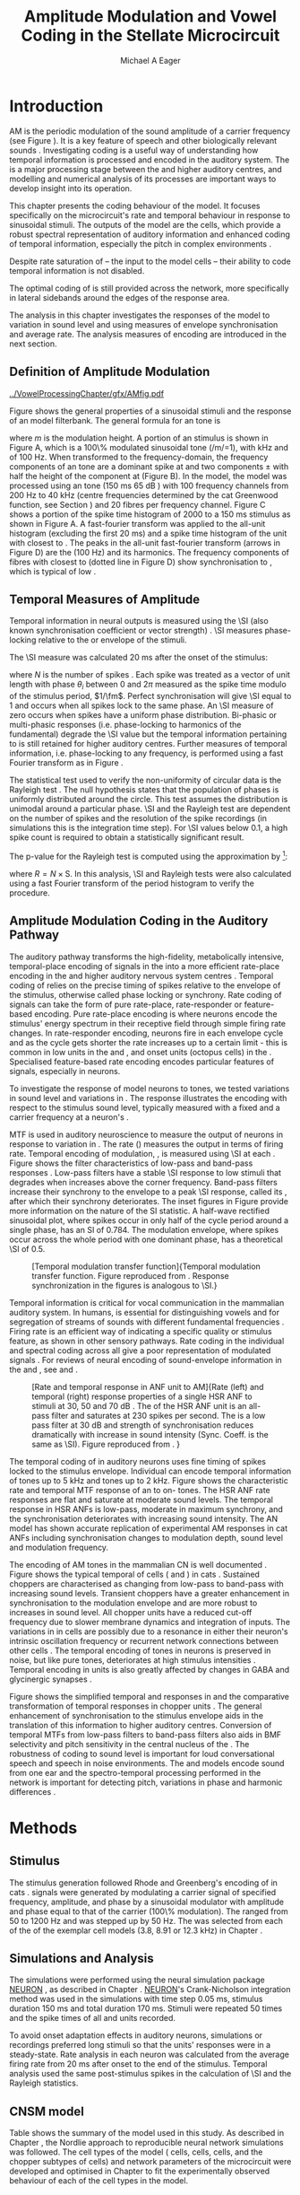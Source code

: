#+TITLE: Amplitude Modulation and Vowel Coding in the Stellate Microcircuit
#+AUTHOR: Michael A Eager
#+DATE:
#+OPTIONS: toc:nil H:5  <:t >:t
#+STARTUP: oddeven hideblocks fold align hidestars
#+SEQ_TODO:    TODO(t) INPROGRESS(i) WAITING(w@) | DONE(d) CANCELED(c@)
#+TAGS:       Write(w) Update(u) Fix(f) Check(c) noexport(n)
#+TODO: TODO(t) STARTED(s) | DONE(d) DEFERRED(f) REFTEX
#+LANGUAGE: en_GB-ise-wo_accents
#+LaTeX_CLASS: UoM-draft-org-article
#+LaTeX_CLASS_OPTIONS: [a4paper,11pt,twopage,openright]
#+LATEX_HEADER:\graphicspath{{../VowelProcessingChapter/gfx/}}
#+LATEX_HEADER:\setcounter{secnumdepth}{5}
#+LATEX_HEADER:\lfoot{\footnotesize\today\ at \thistime}
#+LATEX_HEADER:  %\usepackage[notcite]{showkeys}
#+BIBLIOGRAPHY: ../org-manuscript/bib/MyBib plainnat


#+LaTeX:\glsresetall[main,acronym]
#+LaTeX:\setcounter{chapter}{3}
#+LaTeX:\chapter[AM Coding in the CNSM Model]{Amplitude Modulation Coding in the Cochlear Nucleus Stellate Microcircuit Model}\label{sec:AMChapter}

#+BEGIN_LaTeX
  %\ifthenelse{\isundefined{\manuscript}}{\small{\textbf{Draft Version}: \input{../VowelResponsesChapter/.hg/cache/tags}}}{}
#+END_LaTeX

# # set global variables for in-code blocks

* Prelude                                                          :noexport:

#+name: my-latex-export
#+begin_src emacs-lisp results: silent
    (setq org-latex-to-pdf-process '("pdfquick  %f" ))
   ;; (setq org-latex-to-pdf-process '("xelatex -interaction nonstopmode %f"   "makeglossaries %b" "bibtex %b" "xelatex -interaction nonstopmode %f" "xelatex  -interaction nonstopmode %f" ))
    (setq org-export-latex-title-command "")
    (add-to-list 'org-export-latex-classes '("UoM-draft-org-article"
    "\\documentclass[11pt,a4paper,twoside,openright]{book}
    \\usepackage{../org-manuscript/style/uomthesis}
    \\input{../org-manuscript/user-defined}
    \\usepackage[acronym]{glossaries}
    \\input{../org-manuscript/misc/glossary}
    \\makeglossaries
    \\graphicspath{{../VowelProcessingChapter/gfx/}}
    \\pretolerance=150
    \\tolerance=100
    \\setlength{\\emergencystretch}{3em}
    \\overfullrule=1mm %
    % \\usepackage[notcite]{showkeys}
    \\lfoot{\\footnotesize\\today\\ at \\thistime}
      [NO-DEFAULT-PACKAGES]
      [NO-PACKAGES]"
  ("\\clearpage\\newpage\\section{%s}" . "\n\\clearpage\\section{%s}")
  ("\\subsection{%s}" . "\n\\clearpage\\subsection{%s}")
  ("\\subsubsection{%s}"  . "\n\\subsubsection{%s}")
  ("\\paragraph{%s}"  . "\n\\paragraph{%s}")
  ("\\subparagraph{%s}"  . "\n\\subparagraph{%s}")))
  (setq org-export-latex-title-command "\\singlespacing{\\tableofcontents\\printglossaries}")
#+end_src

#+BEGIN_SRC emacs-lisp :export none :results none silent
  (load-file "./init.el")
#+END_SRC

* Introduction

# The next chapter investigates the optimised \CNSM model with more the complex,
# biologically-realistic stimuli involved in amplitude modulation.


# This chapter investigates the output responses of neurons in the \CNSM model,

# # Chapter 3 has
# created optimised parameters based on simple stimuli (tones, noises, and
# clicks).
# This chapter tests the performance of the optimised \CNSM model
# to \AM sounds is
# critical

# To understanding how temporal information is processed and encoded in
# the auditory central nervous system, we need  .

\Gls{AM} is the periodic modulation of the sound amplitude of a carrier
frequency (see Figure \ref{fig:Ch4:def} \citep{JorisSchreinerEtAl:2004}). It is
a key feature of speech and other biologically relevant sounds
\citep{Bregman:1990}. Investigating \AM coding is a useful way of understanding
how temporal information is processed and encoded in the auditory system. The
\CN is a major processing stage between the \AN and higher auditory centres, and
modelling and numerical analysis of its processes are important ways to develop
insight into its operation.


This chapter presents the \AM coding behaviour of the \CNSM model. It focuses
specifically on the microcircuit's rate and temporal behaviour in response to
sinusoidal \AM stimuli.  The outputs of the \CNSM model are the \TS cells, which
provide a robust spectral representation of auditory information and enhanced
coding of temporal information, especially the pitch in complex environments
\citep{KeilsonRichardsEtAl:1997}.
# The \CNSM model contains three inhibitory interneurons, each controlling the
# rate and temporal response of \TS cells.
Despite rate saturation of \ANFs\space -- the input to the \CNSM model cells --
their ability to code temporal information is not disabled.
# The effects of intrinsic cell properties in the cells of the \CNSM model
The optimal coding of \AM is still provided across the network, more
specifically in lateral sidebands around the edges of the response area.


# The analysis study does not include \AM parameters modulation
# depth, and variationin \fc are not included in this study.
The analysis in this chapter investigates the responses of the \CNSM model to
variation in sound level and \fm using measures of
envelope synchronisation and average rate.  The analysis measures of \AM
encoding are introduced in the next section.
# Measures used to assess the neural output
# to \AM stimuli and the current knowledge of responses in the \AN and neurons of
# the \CNSM model to AM.

** Definition of Amplitude Modulation

#+LABEL: fig:Ch4:def
#+ATTR_LaTeX: width=\linewidth
#+CAPTION: [Amplitude modulation and its response in the auditory nerve]{Amplitude modulation and its response in the auditory system. A. Sinusoidal amplitude modulated stimulus with carrier frequency 2 kHz and modulation frequency 100 Hz. The period of the envelope is 10 ms. B. Theoretical spectrum of \AM stimulus. C. Post-stimulus time histogram of all HSR ANF units to a 60 dB SPL AM stimulus (\citet{ZilanyCarney:2010} AN model, 100 frequency channels from 0.2 to 40 kHz, 20 fibres per channel, stimulus duration 150 ms, onset delay 20 ms).  D. Power spectrum of PSTH for all \HSR units and the \HSR unit with a \CF closest to the \fc   (unit 33, \CF 1.979 kHz). The modulation frequency harmonics are prominent in the power spectrum of all \HSR units, especially the first (100 Hz) which is also the fundamental frequency.}
  [[../VowelProcessingChapter/gfx/AMfig.pdf]]


\glsunset{fc}\glsunset{fm}
Figure \ref{fig:Ch4:def} shows the general properties of a sinusoidal \AM stimuli and the
response of an \AN model filterbank.  The general formula for an \AM
tone is
#+BEGIN_LaTeX
\begin{equation}\label{eq:AMformula}
s(t) = [1 + m \sin(2\pi{}f_{\mathrm{m}}t)] \sin (2\pi{}f_{\mathrm{c}}t)
\end{equation}
\noindent
#+END_LaTeX
where /m/ is the modulation height.  A portion of an \AM stimulus is shown in
Figure \ref{fig:Ch4:def}A, which is a 100\% modulated sinusoidal \AM tone
(/m/=1), with \fc 2 kHz and \fm of 100 Hz.  When transformed to the
frequency-domain, the frequency components of an \AM tone are a dominant spike
at \fc and two components \fc $\pm$ \fm with half the height of the component at
\fc (Figure \ref{fig:Ch4:def}B).  In the \CNSM model, the
\citet{ZilanyCarney:2010} \AN model was processed using an \AM tone (150 ms 65
dB \SPL) with 100 frequency channels from 200 Hz to 40 kHz (centre frequencies
determined by the cat Greenwood function, see Section \ref{sec:Methods:ANFs})
and 20 \HSR fibres per frequency channel.  Figure \ref{fig:Ch4:def}C shows a
portion of the spike time histogram of 2000 \HSR\space \ANFs to a 150 ms \AM
stimulus as shown in Figure \ref{fig:Ch4:def}A.  A fast-fourier transform was
applied to the all-unit histogram (excluding the first 20 ms) and a spike time
histogram of the unit with \CF closest to \fc. The peaks in the all-unit
fast-fourier transform (arrows in Figure \ref{fig:Ch4:def}D) are the \fm (100
Hz) and its harmonics.  The frequency components of \HSR fibres with \CF closest
to \fc (dotted line in Figure \ref{fig:Ch4:def}D) show synchronisation to \fc,
which is typical of low \CF\space \ANFs.

** Temporal Measures of Amplitude \protect{Modulation}

Temporal information in neural outputs is measured using the
\SI (also known synchronisation coefficient or vector strength)
\citep{GoldbergBrown:1969,ShannonZengEtAl:1995,MardiaJupp:1999,JorisSchreinerEtAl:2004}.
\SI measures phase-locking relative to the \fm or envelope of the
stimuli.
# In this analysis, the \SI values were combined for each modulation
# frequency to create the \tMTF.
The \SI measure was calculated 20 ms after the
onset of the stimulus:
#+BEGIN_LaTeX
  \begin{equation}\label{eq:SI}
  \mathsf{S} = \frac{1}{N} \sqrt{\left(\sum_{i=1}^{i=N} \cos \theta_i \right)^2 + \left(\sum_{i=1}^{i=N} \sin \theta_i \right)^2 }
  \end{equation}
#+END_LaTeX
\noindent where $N$ is the number of spikes
\citep{JorisSchreinerEtAl:2004,KajikawaHackett:2005}.  Each spike was treated as
a vector of unit length with phase $\theta_i$ between 0 and $2\pi$ measured as the spike
time modulo of the stimulus period, $1/\fm$.  Perfect synchronisation will give
\SI equal to 1 and occurs when all spikes lock to the same phase. An \SI measure
of zero occurs when spikes have a uniform phase distribution.  Bi-phasic or
multi-phasic responses (i.e.\space phase-locking to harmonics of the
fundamental) degrade the \SI value but the temporal information pertaining to
\fm is still retained for higher auditory centres.  Further measures of temporal
information, i.e.\space phase-locking to any frequency, is performed using a
fast Fourier transform as in Figure \ref{fig:Ch4:def}.

# *** The Rayleigh Test

The statistical test used to verify the non-uniformity of circular data is the
Rayleigh test
\citep{ShannonZengEtAl:1995,Fisher:1996,Zar:1999,Jammalamadaka:2001}. The null
hypothesis states that the population of phases is uniformly distributed around
the circle. This test assumes the distribution is unimodal around a particular
phase.  \SI and the Rayleigh test are dependent on the number of spikes and the
resolution of the spike recordings (in simulations this is the integration time
step). For \SI values below 0.1, a high spike count is required to obtain a
statistically significant result.
# The Rayleigh test is equivalent to a Chi-squared test in uniform
# data. In neuroscience the Rayleigh test was originally calculated using
#  $2N(\mathsf{SI})^2$ \citep{Mardia:1972}.
# The critical p-values for this Rayleigh
# test were 5.991 for \alpha = 0.05 and 13.816 for \alpha = 0.001
# \citep{ShannonZengEtAl:1995,MardiaJupp:1999}.
The p-value for the Rayleigh test is computed using the
approximation by \citet[p.~617]{Zar:1999} [fn::The code
was converted for use in NEURON from the CircStat Matlab
Toolbox \citep{Berens:2009}.]:
#+BEGIN_LaTeX
\begin{equation}\label{eq:SIp}
p = \exp\left(\sqrt{1+4N+4(N^2-R^2)-(1+2N)}\right)
\end{equation}
#+END_LaTeX
\noindent where $R=N\times\mathrm{S}$. In this analysis, \SI and Rayleigh tests were
also calculated using a fast Fourier transform of the period histogram to verify
the procedure.

# (Further analysis of
# the critical values see W. Rhode's analysis on the vector
# strength and Rayleigh statistic[fn::  [[http://www.neurophys.wisc.edu/comp/docs/not011/not011.html]].] )

#  A more recent study looking at another \SI verification statistic has been
#  published (need to look into this).
# \citep{ChangEtAl:}
# \citep{CondonChangEtAl:1995}

** Amplitude Modulation Coding in the Auditory Pathway

The auditory pathway transforms the high-fidelity, metabolically intensive,
temporal-place encoding of \AM signals in the \AN into a more efficient
rate-place encoding in the \IC and higher auditory nervous system centres
\citep{JorisSchreinerEtAl:2004}.  Temporal coding of \AM relies on the precise
timing of spikes relative to the envelope of the stimulus, otherwise called
phase locking or synchrony.  Rate coding of \AM signals can take the form of
pure rate-place, rate-responder or feature-based encoding.  Pure rate-place
encoding is where neurons encode the stimulus' energy spectrum in their
receptive field through simple firing rate changes.  In rate-responder encoding,
neurons fire in each envelope cycle and as the cycle gets shorter the rate
increases up to a certain limit - this is common in low \CF units in the \AN and
\CN, and onset units (octopus cells) in the \PVCN.  Specialised feature-based
rate encoding encodes particular features of \AM signals, especially \fm in \IC
neurons.


To investigate the response of \CNSM model neurons to \AM tones, we tested
variations in sound level and variations in \fm.
The \fz response illustrates the encoding with respect to the stimulus sound
level, typically measured with a fixed \fm and a carrier frequency at a neuron's
\CF.
# effects of synchrony and rate to the stimulus  envelope (\fm)
\Gls{MTF} is used in auditory neuroscience to measure the output of neurons in
response to variation in \fm.  The rate \MTF (\rMTF) measures the output in
terms of firing rate. Temporal encoding of modulation, \tMTF, is measured using
\SI at each \fm.  Figure \ref{fig:Ch4:RG94MTF} shows the filter characteristics
of low-pass and band-pass \tMTF responses \citep{RhodeGreenberg:1994}.  Low-pass
filters have a stable \SI response to low \fm stimuli that degrades when \fm
increases above the corner frequency.  Band-pass filters increase their
synchrony to the \fm envelope to a peak \SI response, called its \BMF, after
which their synchrony deteriorates.  The inset figures in Figure
\ref{fig:Ch4:RG94MTF} provide more information on the nature of the SI
statistic. A half-wave rectified sinusoidal plot, where spikes occur in only
half of the cycle period around a single phase, has an SI of 0.784. The
modulation envelope, where spikes occur across the whole period with one
dominant phase, has a theoretical \SI of 0.5.

#+LABEL: fig:Ch4:RG94MTF
#+ATTR_LaTeX: width=0.8\textwidth
#+CAPTION: [Temporal modulation transfer function]{Temporal modulation transfer function. Figure reproduced from \citet{RhodeGreenberg:1994}. Response synchronization in the figures is analogous to \SI.}
  [[../VowelProcessingChapter/gfx/RG94-MTF.png]]



#   \citep{FrisinaWaltonEtAl:1994}
#   \citep{Frisina:2001}

#  \citep{Walton:2010} age-related alterations in the neural coding of envelope periodicity

# - Need to expand on why temporal coding is essential
#  - voice communication in mammals, birds, frogs etc.
#  - summary of work \citep{JorisSchreinerEtAl:2004}
#  - eg. Spectral/Rate Coding poor representation of modulated signals
#     - mean rate of spikes
#     - saturation at high sound level
#     - poor \SNR in auditory nerve

Temporal information is critical for vocal communication in the mammalian
auditory system.  In humans, \AM is essential for distinguishing vowels and for
segregation of streams of sounds with different fundamental frequencies
\citep{Bregman:1990}.  Firing rate is an efficient way of indicating a specific
quality or stimulus feature, as shown in other sensory pathways.  Rate coding in
the individual \ANFs and spectral coding across all \ANFs give a poor
representation of modulated signals
\citep{Frisina:1983,JorisYin:1992,JorisSchreinerEtAl:2004}.
For reviews of neural encoding of sound-envelope information
in the \AN and \CN, see \citet{FrisinaWaltonEtAl:1994} and
\citet{JorisSchreinerEtAl:2004}.


#+LABEL: fig:Ch4:RG94_AN
#+ATTR_LaTeX: width=0.8\textwidth
#+CAPTION: [Rate and temporal response in ANF unit to AM]{Rate (left) and temporal (right) \MTF response properties of a single HSR ANF to \AM stimuli at 30, 50 and 70 dB \SPL. The \rMTF of the HSR ANF unit is an all-pass filter and saturates at 230 spikes per second. The \tMTF is a low pass filter at 30 dB \SPL and strength of synchronisation reduces dramatically with increase in sound intensity  (Sync. Coeff. is the same as \SI).   Figure reproduced from \citet{RhodeGreenberg:1994}. }
 [[../VowelProcessingChapter/gfx/RG94-AN_MTF.png]]


The temporal coding of \AM in auditory neurons uses fine timing of spikes locked
to the stimulus envelope.  Individual \ANFs can encode temporal information of
\CF tones up to 5 kHz and \AM tones up to 2 kHz.  Figure \ref{fig:Ch4:RG94_AN}
shows the characteristic rate and temporal MTF response of an \HSR\space \ANF to
on-\CF\space \AM tones.  The HSR ANF rate responses are flat and saturate at
moderate sound levels. The temporal \MTF response in HSR ANFs is low-pass,
moderate in maximum synchrony, and the synchronisation deteriorates with
increasing sound intensity.
The \citet{ZilanyBruceEtAl:2009} AN model has shown accurate replication of experimental AM responses in cat ANFs \citep{JorisYin:1992}
including synchronisation changes to modulation depth, sound level and modulation frequency. 
# The \citet{ZilanyCarney:2010} AN model used in this chapter, expanded the \citet{ZilanyBruceEtAl:2009} model


#+BEGIN_LaTeX
  \begin{figure}[thp]
    \centering
    \resizebox{0.9\textwidth}{!}{\includegraphics{../VowelProcessingChapter/gfx/RG94-Choppers_MTF.png}}\\
   % \resizebox{0.9\textwidth}{!}{\includegraphics{../VowelProcessingChapter/gfx/mtfonCF-0-ChS.pdf}}\\
   % \includegraphics{../VowelProcessingChapter/gfx/mtfonCF-0-ChT1.pdf}
    \caption[Temporal response in choppers on-CF]{Rate and temporal response
      properties of sustained and transient chopper units (TS cells). Figure
      reproduced from \citet{RhodeGreenberg:1994}. }
  \label{fig:Ch4:RG94Chopper}
  \end{figure}
#+END_LaTeX

The encoding of AM tones in the mammalian CN is well documented
\citep{Frisina:1984,FrisinaSmithEtAl:1990a,FrisinaSmithEtAl:1990,Frisina:2001,RhodeGreenberg:1994}.
Figure \ref{fig:Ch4:RG94Chopper} shows the typical temporal \MTFs of \TS cells
(\ChS and \ChT) in cats \citep{RhodeGreenberg:1994}.  Sustained choppers are
characterised as changing from low-pass \tMTF to band-pass \tMTF with increasing
sound levels.  Transient choppers have a greater enhancement in synchronisation
to the modulation envelope and are more robust to increases in sound level.  All
chopper units have a reduced \tMTF cut-off frequency due to slower membrane
dynamics and integration of inputs.  The variations in \BMFs in \TS cells are
possibly due to a resonance in either their neuron's intrinsic oscillation
frequency \citep{WiegrebeMeddis:2004,ManisMolitorEtAl:2003} or recurrent network
connections between other \TS cells
\citep{BahmerLangner:2006,ManorRinzelEtAl:1997}.  The temporal encoding of \AM
tones in \CN neurons is preserved in noise, but like pure \AM tones,
deteriorates at high stimulus intensities
\citep{JorisYin:1992,FrisinaKarcichEtAl:1996}.  Temporal encoding in \CN units
is also greatly affected by changes in GABA and glycinergic synapses
\citep{CasparyPalombiEtAl:2002,BackoffShadduckEtAl:1999}.



# This temporal information is measured using
# the synchronisation coefficient or \SI.
# When trying to understand the performance \AM responses in auditory units,
# different properties of \AM signals are varied.  Variation in sound level and
# \fm are common properties of \AM that are studied.

#+BEGIN_LaTeX
  \begin{figure}[htb]
  \centering
  {\hfill%
  \includegraphics[width=0.45\linewidth,keepaspectratio]{../VowelProcessingChapter/gfx/JorisAM_Fig4A.png}\hfill%
  \includegraphics[width=0.45\linewidth,keepaspectratio]{../VowelProcessingChapter/gfx/JorisAM_Fig4B.png}\hfill}
  \caption[Schematic temporal responses of ANFs and T stellate cells]{Schematic temporal responses of ANFs and T stellate cells with respect
    to variations in intensity and modulation frequency. \TS cells have
    enhanced synchronisation at high \SPL (A) and a band-pass \tMTF with peaks
    greater than ANFs (B). Figures reproduced from
    \citet{JorisSchreinerEtAl:2004}.}  \label{fig:Ch4:ANCNSummary}
  \end{figure}
#+END_LaTeX


Figure \ref{fig:Ch4:ANCNSummary} shows the simplified temporal \fz and \MTF
responses in \ANFs and the comparative transformation of temporal responses in
chopper units \citep{JorisSchreinerEtAl:2004}.  The general enhancement of
synchronisation to the stimulus envelope aids in the translation of this
information to higher auditory centres.  Conversion of temporal MTFs from
low-pass filters to band-pass filters also aids in BMF selectivity and pitch
sensitivity in the central nucleus of the \IC
\citep{JorisSchreinerEtAl:2004,DAngeloSterbingEtAl:2003,ZhangKelly:2003,CasparyPalombiEtAl:2002,LangnerAlbertEtAl:2002,KrishnaSemple:2000,DepireuxShamma:1996}.
The robustness of \AM coding to sound level is important for loud conversational
speech and speech in noise environments.  The \AN and \CNSM models encode sound
from one ear and the spectro-temporal processing performed in the network is
important for detecting pitch, variations in phase and harmonic differences
\citep{MillmanGreenEtAl:2003,CarlyonShamma:2003}.


# The \CN begins the transformation

# The degree of phase locking is measured by the \SI
# \citep{GoldbergBrownell:1973,GoldbergBrown:1969,JorisSchreinerEtAl:2004}.
# \SI
# is a dimensionless measure of phase locking for a particular frequency, where
# the magnitude of synchronisation at that frequency is divided by the baseline
# synchronisation (which is also the average firing rate) \citep{Johnson:1980}.


#  - eg. Spectral/
# Rate coding in \HSR \ANFs give poor representation
#  a poor representation of modulated signals

# AM coding in CN - enhanced relative to ANF
# \citep{KhannaTeich:1989,Moller:1972,Frisina:1983,Frisina:1984,FrisinaSmithEtAl:1990}

# AM coding in AN
# \citep{Gibson:1970,Moller:1972,Moller:1973,Moller:1974a,BrittStarr:1976a,Viemeister:1979,Frisina:1983,Frisina:1984}

# Early speech recordings in CN
# \citep{MooreCashin:1976}

# ANF \FM and \AM responses
# \citep{KhannaTeich:1989a,KhannaTeich:1989}

# #     - mean rate of spikes
# #     - saturation at high sound level
# #     - poor \SNR in auditory nerve


# At low to moderate
#   - poor in \AN (note measurements for \fm at \CF in most studies)
#   - enhanced in T stellate cells at high \SPL

# Variation in modulation frequency of \AM signals is characterised by the \MTF.


# Existing \CN neural or netwok models response to \AM

# \note{TODO paragraph on existing \AM models }

#   - Inadequate existing \CN models
#   - Existing models not realistic
#     - Wiegrebe \& Meddis: Point neurons, strong recurrent connections, operate outside physiological range
#     - Bahmer \& Lagner: Point neurons, hypothetical network
#     - New \AN model synchronisation behaviour more accurate
#   - Zilany \AN model
#     - accurate synchronisation behaviour

# Modelling work in \CN on \AM tones: Manuel C. Eguia Guadalupe C. Garcia a,
# Sebastian A. Romano b J Neurophys Paris 2009

* Methods
** Stimulus

The stimulus generation followed Rhode and Greenberg's encoding of \AM in cats
\citep{RhodeGreenberg:1994}.  \AM signals were generated by modulating a carrier
signal of specified frequency, amplitude, and phase by a sinusoidal modulator
with amplitude and phase equal to that of the carrier (100\% modulation).  The
\fm ranged from 50 to 1200 Hz and was stepped up by 50 Hz. The \fc was selected
from each of the \CFs of the exemplar \TS cell models (3.8, 8.91 or 12.3 kHz) in
Chapter \ref{sec:ModelChapter}.

** Simulations and Analysis

The simulations were performed using the neural simulation package [[latex:progname][NEURON]]
\citep{CarnevaleHines:2006}, as described in Chapter
\ref{sec:MethodsChapter}. [[latex:progname][NEURON]]'s Crank-Nicholson integration method was used
in the simulations with time step 0.05 ms, stimulus duration 150 ms and total
duration 170 ms. Stimuli were repeated 50 times and the spike times of all \ANF
and \CN units recorded.

To avoid onset adaptation effects in auditory neurons, simulations or recordings
preferred long stimuli so that the units' responses were in a steady-state.
Rate analysis in each neuron was calculated from the average firing rate from 20
ms after onset to the end of the stimulus. Temporal analysis used the same
post-stimulus spikes in the calculation of \SI and the Rayleigh statistics.
# between 20 ms and the end of the stimulus.

** CNSM model

Table \ref{tab:AMModelSummary} shows the summary of the model used in this
study.  As described in Chapter \ref{sec:MethodsChapter}, the Nordlie approach
to reproducible neural network simulations \citep{NordlieGewaltigEtAl:2009} was
followed.  The cell types of the \CNSM model (\GLG cells, \DS cells, \TV cells,
and the chopper subtypes of \TS cells) and network parameters of the
microcircuit were developed and optimised in Chapter \ref{sec:ModelChapter} to
fit the experimentally observed behaviour of each of the cell types in the
model.

#+LATEX: \input{../VowelProcessingChapter/NordlieTemplate.tex}

* Results

** Responses to Changes in Stimulus Intensity

Sinusoidal \AM tones with fixed carrier and modulation frequencies (\fc = 8.9
kHz and \fm = 150 Hz) were presented to the \CNSM model to measure the \fz
response across the model's cell types.  The \fz response illustrates
the effects of synchrony to the stimulus envelope (\fm) with respect to the
stimulus sound level, typically measured with the \fc at a
neuron's \CF. The stimulus paradigm is similar to
experimental methods; however, the \CNSM model allows the inspection of a whole
network of units with different \CFs.  The fixed \fm in this
study, 150 Hz, is within the range of human speech fundamental frequencies
(women 150-300 Hz, men 75-150 Hz).  The \fc is not in the human
speech range (most speech is between 200--3400 Hz with other relevant
information up to 8 kHz) but is in the human audibility range (64 Hz to 23 kHz)
\citep{Bregman:1990}.  This study uses the cat \AN model which has an audibility
range up to 64 kHz \citep{SimmonsPopperEtAl:2002,FayPopper:1994}. The carrier
frequency of 8.9 kHz was chosen to avoid harmonics of \fm interfering with the
lateral side-bands of the stimulus and the range of \DS cell inputs.  The \AM
stimulus was presented to the AN and \CNSM model with duration of 150 ms and
repeated 50 times.  Spiking outputs 20 ms after the stimulus onset were used to
measure firing rate and \SI.

#+BEGIN_LaTeX
  \begin{figure}[pt]
    \centering
    % See Figures.org  fresponse source block
    \resizebox{\columnwidth}{!}{\includegraphics{../VowelProcessingChapter/gfx/fresponse-vs.pdf}}
    \caption[The temporal f0 response in the CNSM model]{The
      \protect{\ensuremath{f_0}} response map of each cell in the CNSM model to AM
      tones of different stimulus intensities and units with different CFs. The
      colour bar shows the synchronisation index from 0 to 1, with white
      representing areas with Rayleigh test not statistically significant (p
      $<0.05$). The stimuli were \AM tones with $f_\mathsf{c} = 8.9$ kHz,
      $f_\mathsf{m} = 150$ Hz, duration 150 ms, 20 ms delay, and 2 ms on-off
      ramp. SI calculations used spikes in the last 130 ms of the stimulus. A. HSR
      ANFs. B. LSR ANFs. C. GLG cells.  D. DS cells. E. TV cells. F. ChS type TS
      cells. G. \protect{ChT\ensuremath{_1}} type TS
      cells. H. \protect{ChT\ensuremath{_2}} type TS cells. }
  \label{fig:Ch4:fzero}
  \end{figure}
#+END_LaTeX

#+BEGIN_LaTeX
  \begin{figure}[pt]
    \centering
    % See Figures.org  fnoughtrate source block
    \resizebox{\columnwidth}{!}{\includegraphics{../VowelProcessingChapter/gfx/fresponse-rate.pdf}}
    \caption[The rate level response in the CNSM model to AM tones]{The rate level
      response map of each cell in the CNSM model to AM tones with a fixed
      \protect{\ensuremath{f_\mathrm{m}}} and different stimulus
      intensities. The stimuli are the same as in Figure
      \ref{fig:Ch4:fzero}. A. HSR ANFs. B. LSR ANFs. C. GLG cells.  D. DS
      cells. E. TV cells. F. ChS type TS cells. G. \protect{ChT\ensuremath{_1}}
      type TS cells. H. \protect{ChT\ensuremath{_2}} type TS cells.}
    \label{fig:Ch4:fzerorate}
  \end{figure}
#+END_LaTeX


The temporal \fz response maps for each cell in the \CNSM model are shown in
Figure \ref{fig:Ch4:fzero}.  Each column represents a single unit's \fz
response to the AM stimulus, where, traversing on the y axis from bottom to top,
the stimulus level varies from 0 to 90 dB \SPL.  Each row in the \fz response
maps represents the temporal response (\SI) of units in adjacent frequency
channels to a single presentation of the stimulus to the \CNSM model at a fixed
intensity. The rate level response maps for the same stimuli are
shown in Figure \ref{fig:Ch4:fzerorate}.

Figures \ref{fig:Ch4:fzero}A and B show the \fz response map of the \HSR and
\LSR cell types in the \CNSM model. The rate level response maps of \ANFs are
shown in Figure \ref{fig:Ch4:fzerorate}A and B. \HSR\space \ANFs have a
non-linear \fz response, with \SI peaking around 0.6 at intensities 20-30 dB
above threshold, then reducing to below 0.2 for intensities 60 dB above rate
threshold \citep{JorisYin:1992}.  Loss of \fz response in \ANFs is typically due
to saturation at the inner hair cell to \AN synapse or the encoding of higher
harmonics rather than the envelope.  The \citet{ZilanyBruceEtAl:2009} \ANF model
was designed to replicate \AM responses and the \fz response.  The V-like \fz
response map of the \HSR fibres (Figure \ref{fig:Ch4:fzero}A) shows the strong
non-linear temporal behaviour at each frequency channel surrounding the \fc.
# at high
# intensities when the carrier frequency is centred on a unit's \CF.
For the on-\CF unit (8.91 kHz), the peak \SI was 0.775 at 15 dB \SPL and then
subsequently fell below the Rayleigh test of statistical significance (p
$<0.05$) when the unit reached maximum firing rate at 40 dB \SPL.  Adjacent
network channels showed similar behaviour with an adjustment in rise and
fall of \SI based on excitation from the cochlea filter.  These results are
similar to the model results presented by \citet{ZilanyBruceEtAl:2009}.  The
peak \SI in the map was 0.777 by unit 84 (CF 20.7 kHz) at 90 dB at approximately
50\% of maximum firing rate.

In \LSR\space \ANFs (Figure \ref{fig:Ch4:fzero}B) the \fz response map
maintained moderate temporal information throughout the response area.  The \fz
response of the on-\CF unit had its peak temporal response at rate threshold then
slowly reduced to a moderate temporal response at high intensity. The rate level
map is the exact opposite (Figure \ref{fig:Ch4:fzerorate}B) with the peak
response on-\CF at high sound levels.  Across frequency channels and intensities,
active units near the edges of the response area provided high (around 0.8 \SI)
temporal information.  At high intensities, units with \CFs near the carrier
frequency maintained moderate ($0.5 - 0.6$ \SI) temporal information that was
lacking in the \HSR units in this area.

The rate \fz response map of \GLG cells in Figure \ref{fig:Ch4:fzerorate}C was
broader and had a higher firing rate output relative to \LSR inputs. \GLG cells
receive a majority of their inputs from \LSR fibres that have high temporal
information throughput across their active response area (Figure
\ref{fig:Ch4:fzero}B). Figure \ref{fig:Ch4:fzero}C shows the \GLG cells'
temporal \fz response map. The \GLG cells' temporal encoding performance was
moderate near the edges of their response area and deteriorated at high SPL to
levels below 0.3 SI.  The diminished temporal information is a result of the
smoothing kernel in the \GLG neural model. Despite this, the GLG cell model was
still capable of passing temporal information to other cells in the microcircuit
(mean SI=0.52, p$<0.05$); however, the \GLG cells' monotonic rate-level response
shows that they are very good at encoding stimulus intensity in \AM tones and
using their slower GABAergic synapses to control excitability within the \CNSM
model.

Figures \ref{fig:Ch4:fzero}D and \ref{fig:Ch4:fzerorate}D show the \DS cells'
temporal and rate \fz response maps, respectively. Both the rate and temporal
responses had a broad activation and the temporal information was enhanced at
every level-CF point on the map relative to \HSR and \LSR\space \ANFs.
\Gls{OnC} units recorded from the dorsal acoustic stria in cats have shown high
\SI maintained above 0.8 up to 60 dB \SPL then sloping down to 0.6 at 80 dB \SPL
\citep{JorisSmith:1998}.  The on-\CF unit peaked at 20 dB SPL with SI of 0.937
and steadily declined with increasing level to 0.443 SI at 90 dB SPL.  The
lowest point in the \DS cell \fz response map was 0.417 at 90 dB SPL (unit 71,
CF 11.7) and the mean for all points below 0.05 in the Rayleigh test was 0.77
SI.  The maximum phase response for the \DS cell model (results not shown) was
linear over \SPL similar to experimental results \citep{JorisSmith:1998}.

The \fz response of \TV cells (Figure \ref{fig:Ch4:fzero}E) shows an enhanced
temporal response but due to the cell's non-linear rate response (Figure
\ref{fig:Ch4:fzerorate}E) its activity was only effective at sound levels below
50 dB SPL.
# High \SI values (close to 1) near the rate
# threshold boundary occur where \HSR units are at their peak in Figure
# \ref{fig:Ch4:fzero}A.
\TV cells receive strong inhibition from \DS cells, especially at higher sound
levels.  At lower sound levels, TV cells process only HSR and LSR ANF inputs.
This implicates intrinsic mechanisms in the \TV cell model and integration of
\ANF inputs within the dynamic range that contribute to this enhancement.
# contribute to a high input resistance at \RMP.  The lower leak potential
# (\Eleak) in the \TV cell model also increases the difference between \RMP and
# \AP threshold.  These mechanisms remove the DC component of uncorrelated inputs
# and enhances the AC component of \HSR and \LSR excitatory inputs.
# In the centre of the \TV cell temporal \fz response map (Figure
# \ref{fig:Ch4:fzero}E, units with \CF near \fc at high stimulus intensities), \SI
# values deteriorate with no firing. At low \SPL, \HSR inputs to the \TV cell model are not
# temporally significant but the combination of \LSR excitation and \DS cell
# inhibition with high temporal precision enhances the \TV cells to encode
# temporally relevant information to cells in the microcircuit.


Figure \ref{fig:Ch4:fzero}F shows the \fz response map of \ChS subtype \TS cell
models. \ChS model cells receive inputs from all the other cell types in the
\CNSM model with greater excitation relative to the other chopper subtypes.  The
\ChS model's \fz response map has a narrower V-shape compared to the \HSR
response map with elevated temporal responses over the whole map (mean 0.70, min
0.366, max 0.973).  The \fz response of the unit with \CF at \fc has a sharp
rise in \SI at rate threshold then falls to 0.216 \SI at 50 dB \SPL, then
steadily rises to 0.800 \SI at 90 dB \SPL. The characteristic robustness of the
\TS cell on-CF \fz response, summarised in Figure \ref{fig:Ch4:ANCNSummary}, is
appropriately matched by the \ChS model with strong enhancement of temporal
information at high \SPL.  The rate response (Figure \ref{fig:Ch4:fzero}F) is
not stable at sound levels above 60 dB (as shown by the white patches in the
temporal response) where the firing rate is low.  The inhibition to the \ChS
model is stronger for units with \CFs below \fc.  Figure \ref{fig:Ch4:fzero}G
shows the \fz response map of \ChTone subtype \TS cell models.  The strong
firing rate after threshold is equally matched by the strong inhibition at high
SPL on the \ChTone model, seen in its rate-level response map (Figure
\ref{fig:Ch4:fzerorate}G) The \fz responses of the final \TS cell in the \CNSM
model, \ChTtwo, were more robust in its rate response (Figure
\ref{fig:Ch4:fzerorate}H) with enhanced synchronisation in the lateral sidebands
(Figure \ref{fig:Ch4:fzero}H). The on-CF \ChTtwo unit peaked at 15 dB SPL with
SI 0.873 before falling to 0.35 with some irregularities at higher sound levels.



# \note{DG Link f-nought responses to experimental data.  Not sure if sufficient
# comparison to experimental data has been made here. }


# \clearpage

** Responses to Changes in Modulation Frequency

The figures in this section show the rate and temporal response maps, across the
entire network, of \CNSM to an \AM tone with carrier frequency 8.91 kHz.
Modulation frequency ranged from 50 to 1200 Hz in 50 Hz steps.  Each figure
shows the \rMTF on the left and \tMTF on the right.  The \SI values were masked
in white if the Rayleigh coefficient was not statistically significant (p $<
0.05$).

# The sound level of each stimulus
# was set to 40 dB \SPL for the top row and 60 dB \SPL for the bottom row.

*** ANF Model Results

# saturation is broadest at high \fm
# see Figures.org + call: ratetemporalC[ :file ./gfx/ratetemporal-4.eps ](THRESH=60,FRATE=100,INDEX=4,datapath="/media/data/Work/cnstellate/TStellate2_CS/ModulationTransferFunction/") :results none :export none
# still nee to run fixbb and epstopdf on EPS file
#+BEGIN_LaTeX
  \begin{figure}[pt!]
    \centering
   % {\hfill{ Rate (sp/s)\hfill Temporal}}\\
    \resizebox{\columnwidth}{!}{\includegraphics{../VowelProcessingChapter/gfx/ratetemporal-4.pdf}}\\
    \caption[Rate and temporal MTF maps of HSR ANFs]{Rate and temporal modulation
      transfer functions (MTF) maps of \HSR ANFs at 40, 60 and 80 dB \SPL to AM
      tones with carrier frequency 8.91 kHz. Rate (left column) and temporal
      (right) \MTF maps of modulation frequency ($f_\mathsf{m}$) against the \CF
      of the \HSR units.  The corresponding temporal \MTF maps show their \SI with
      range 0 to 1. The white regions on the \tMTF figures show where the Rayleigh
      test's were insignificant (p-value $>$ 0.05).  A. \rMTF map at 80 dB
      \SPL. B. \tMTF map at 80 dB \SPL.  C. \rMTF map at 60 dB \SPL. D. \tMTF map
      at 80 dB \SPL. E. \rMTF map at 40 dB \SPL. F. \tMTF map at 40 dB
      \SPL. }  \label{fig:Ch4:HSRMTF}
  \end{figure}
#+END_LaTeX

Figure \ref{fig:Ch4:HSRMTF} shows the rate and temporal \MTF maps of \HSR\space
\ANFs to \AM tones with $\fc=8.91$ kHz.  \HSR fibres saturate to pure \CF tones
at 40 dB \SPL, whereas their response to \AM tones is dependent on the carrier
and modulating frequencies.  Figures \ref{fig:Ch4:HSRMTF}A, C and E show the
average rate response to \AM tones of varying \fm at stimulus intensities 80, 60
and 40 dB \SPL, respectively. The spread of excitation is consistent across \fm
at each intensity.  For \HSR units with \CFs above \fc, rate increases with \fm
and peaks around 600 Hz.  The rate peak occurs in unit 75 (CF 14 kHz) with rate
30\% greater than the unit closest to \fc (unit 65, \CF 8.9 kHz).

Temporal information in \HSR units at each of the corresponding stimulus
intensities (Figures \ref{fig:Ch4:HSRMTF}B, D and F) is strongest near the edges
of excitation with a low-pass \tMTF extending beyond 1.2 kHz (the maximum range
\fm is this study).  At 80 dB \SPL (Figure \ref{fig:Ch4:HSRMTF}B), units with
\CFs 15.26 kHz to 18.2 kHz had mean \SI of 0.75 with a peak of 0.814.  Moving
toward \fc, the \HSR units lose low modulation frequency information to become
band-pass \tMTF filters until 11.7 kHz where the salient temporal information
ceases.  Units between 11.7 kHz and 8.18 kHz (two frequency channels below the
centre unit) show a rapid deterioration of temporal information despite being at
the centre of the stimulus' energy.  Below the centre channel, band-pass \tMTF
responses increase in mean and peak values further away from the centre with the
apex at unit 54 (CF 5.43 kHz, mean \SI of 0.697, max \SI 0.785).
Synchronisation at 80 dB SPL for \fm = 50 Hz was evident across different CFs
due to the low frequency tail in the AN tuning curve.

The \tMTF response observed at 60 dB \SPL (Figure \ref{fig:Ch4:HSRMTF}D) looks
similar to the 80 dB \SPL response with a reduced number of frequency channels
reflecting the reduced rate excitation range in Figure
\ref{fig:Ch4:HSRMTF}C. The dominant frequency channels below (unit 59, \CF 6.27
kHz, mean \SI 0.666, max \SI 0.805) and above (unit 75, \CF 13.97 kHz, mean \SI
0.741, max \SI 0.787) are at the border of rate threshold, showing a gradual
increase of temporal information in units further from the centre \CF unit. At
40 dB \SPL, the two salient information bands begin to merge as the range of
excited frequency channels get closer to the centre \CF.

#+BEGIN_LaTeX
  \begin{figure}[pt!]
    \centering
  %  {\hfill{ Rate (sp/s)\hfill Temporal}}\\
    \resizebox{\columnwidth}{!}{\includegraphics{../VowelProcessingChapter/gfx/ratetemporal-5.pdf}}\\
    \caption[Modulation transfer functions of LSR ANFs]{Rate and temporal modulation
      transfer functions (MTF) of LSR ANFs at 40, 60 and 80 dB \SPL to \AM tones
      with carrier frequency 8.9 kHz. A. \rMTF map at 80 dB \SPL. B. \tMTF map at 80 dB \SPL.
      C. \rMTF map at 60 dB \SPL. D. \tMTF map at 80 dB \SPL. E. \rMTF map at 40 dB
      \SPL. F. \tMTF map at 40 dB \SPL.  }  \label{fig:Ch4:LSRMTF}
  \end{figure}
#+END_LaTeX

\Gls{LSR} fibers' rate responses to \AM tones were non-saturating and centred on
the \fc (Figures \ref{fig:Ch4:LSRMTF}A, C and E). The \rMTF of the on-\CF unit
was typically low-pass but did fluctuate at modulation frequencies above 400 Hz
for each stimulus intensity.  Figures \ref{fig:Ch4:LSRMTF}B, D and F show that
\LSR fibres in the \AN model were better at encoding temporal information than
\HSR\space \ANFs. This has been observed previously in cat \ANFs
\citep{JorisYin:1992}.  The low-pass \tMTF is typical of \ANFs and can be seen
at each stimulus intensity, particularly in units above the \fc. The \fm cut-off
frequency for \LSR units was beyond the 1.2 kHz range used in this study.  At 80
dB \SPL (Figure \ref{fig:Ch4:LSRMTF}B), \LSR units had higher mean and peak \SI
values than \HSR units (mean 0.74, max 0.937) above \fc and the low-pass \tMTF
response was maintained.  For the on-\CF unit (unit 65, \CF 8.91 kHz), its mean
\SI 0.415 with a peak of 0.673 was the lowest of all salient temporal response
channels.  Below \fc, an unusual temporal response at high \fm may relate to the
rate fluctuations in Figure \ref{fig:Ch4:LSRMTF}A or a reduction in the \fm
cut-off frequency. The high gain, low-pass \tMTF responses were observed at 60
and 40 dB \SPL stimulus intensities (Figures \ref{fig:Ch4:LSRMTF}D and F).


Figures \ref{fig:Ch4:RG94ANF}A and B shows the on-\CF rate and temporal \MTF
responses of \HSR\space \ANF experimental data \citep{RhodeGreenberg:1994}.  All
stimulus levels but the lowest (20 dB \SPL) showed saturated rate responses in
the on-\CF\space \rMTF response of the \HSR\space \ANF (Figure
\ref{fig:Ch4:RG94ANF}C).  The sensitivity to \fm at 20 dB \SPL shows the typical
rate-following characteristic by phase-locking to each cycle and following the
increase in the number of cycles.  Temporal information was also more
substantial at 20 dB for the on-\CF\space \HSR fibres \tMTF response (Figure
\ref{fig:Ch4:RG94ANF}D).  As shown in Figure \ref{fig:Ch4:HSRMTF}, the
on-\CF\space \tMTF response becomes insignificant with increasing sound level.
The \LSR\space \ANF model's rate responses increased with sound level but were
insensitive to changes in \fm with flat \rMTF responses (Figure
\ref{fig:Ch4:RG94ANF}E).  The on-\CF\space \tMTF responses of simulated
\LSR\space \ANFs were low-pass and linearly decreased with increasing sound
levels but still maintained moderate temporal information (Figure
\ref{fig:Ch4:RG94ANF}F).  The irregular errors in \HSR and \LSR\space \ANF
responses at high \SPL and high \fm are an artefact of the
\citet{ZilanyBruceEtAl:2009} AN model.

#+BEGIN_LaTeX
  \begin{figure}[tp!]
    {\hspace{0.05\textwidth}\figfont{A}\hspace{0.45\textwidth}\figfont{B}\hspace{0.45\textwidth}\hfill}\\
    \centering
    \resizebox{0.95\columnwidth}{!}{\includegraphics{../VowelProcessingChapter/gfx/RG94-AN_MTF.png}}\\ \vspace{1ex}
    \resizebox{0.95\columnwidth}{!}{\includegraphics{../VowelProcessingChapter/gfx/rtmtfonCF-ANF.pdf}}
    \caption[On-CF rate and temporal responses in ANFs]{Rate and temporal response properties
      of \HSR units with the carrier frequency on or nearest to its \CF. A and B
      (reproduced from \citet{RhodeGreenberg:1994}) show the experimental \rMTF and
      \tMTF responses of a HSR ANF at 30, 50 and 70 dB \SPL. C. Simulated on-CF
      \rMTF response of \HSR unit 65 (CF 8.95 kHz) in the \CNSM model at 20, 40, 60
      and 80 dB \SPL.  C. Simulated on-CF \tMTF response of \HSR unit
      65. C. Simulated on-CF \rMTF response of \LSR unit 65 (CF 8.95
      kHz). C. Simulated on-CF \tMTF response of \LSR unit 65. }
    \label{fig:Ch4:RG94ANF}
  \end{figure}
#+END_LaTeX

# \clearpage

**** Source blocks                                                 :noexport:

#+name: mean_ANF_vsSPIKES_onCF
#+header: :exports none  :results raw replace
#+BEGIN_SRC awk :in-file ~/Work/cnstellate/MASSIVE/cnstellate/TStellate2_CS/ModulationTransferFunction/80/vsSPIKES.5.dat
  BEGIN{count=0;total=0;max=0; min=""}
  {if ($2 == 65){if ($5>5.99){if ($4>max){max=$4};total+=$4; count+=1}}}
  END{printf("%0.3g, %0.3g, %d",total/count,max, count)}
#+END_SRC

#+name: mean_Gvs
#+BEGIN_SRC sh :exports none :results raw replace :var datapath=~/Work/cnstellate/MASSIVE/cnstellate/TStellate2_CT2 :var \SPL=60 :var CELL=4
  grep -e '\s65\s' ${datapath}/ModulationTransferFunction/${SPL}/vsSPIKES.3.dat |awk 'BEGIN{total=0;count=0} {if ($5>5.99){total+=$4; count+=1}} END{printf("%0.3g\n",total/count)}'
#+END_SRC

#+name: mean_vsSPIKES_onCF
#+header: :exports none  :results raw replace
#+BEGIN_SRC awk :in-file ~/Work/cnstellate/MASSIVE/cnstellate/TStellate2_CS/ModulationTransferFunction/80/vsSPIKES.0.dat
  BEGIN{count=0;total=0;max=0; maxfm=0;min=""}
  {if ($2 == 65){if ($7<0.05){if ($4>max){max=$4;maxfm=$1};total+=$4; count+=1}}}
  END{printf("%0.3g, %0.3g, %d, %d",total/count,max, count, maxfm)}
#+END_SRC



# + BEGIN_SRC sh :noweb yes
#  awk '<<mean_vsSPIKES_onCF>>' ~/Work/cnstellate/MASSIVE/cnstellate/TStellate2_CT2/ModulationTransferFunction/20/vsSPIKES.4.dat
# + END_SRC


call_mean_ANF_vsSPIKES_onCF[ :in-file ~/Work/cnstellate/MASSIVE/cnstellate/TStellate2_CT2/ModulationTransferFunction/20/vsSPIKES.4.dat ]()

#+RESULTS: mean_ANF_vsSPIKES_onCF[ :in-file ~/Work/cnstellate/MASSIVE/cnstellate/TStellate2_CT2/ModulationTransferFunction/20/vsSPIKES.4.dat ]()
| 0.008 | 0.0276 | 24 |

#+RESULTS: mean_ANF_vsSPIKES_onCF[ :in-file ~/Work/cnstellate/MASSIVE/cnstellate/TStellate2_CT1/ModulationTransferFunction/20/vsSPIKES.4.dat ]()
| 0.00822 | 0.0297 | 24 |

#+RESULTS: mean_ANF_vsSPIKES_onCF[ :in-file ~/Work/cnstellate/MASSIVE/cnstellate/TStellate2_CS/ModulationTransferFunction/20/vsSPIKES.4.dat ]()
| 0.00822 | 0.0297 | 24 |

#+RESULTS: mean_ANF_vsSPIKES_onCF[ :in-file ~/Work/cnstellate/MASSIVE/cnstellate/TStellate2_CS/ModulationTransferFunction/40/vsSPIKES.4.dat ]()
| 0.00822 | 0.0308 | 24 |

#+RESULTS: mean_ANF_vsSPIKES_onCF[ :in-file ~/Work/cnstellate/MASSIVE/cnstellate/TStellate2_CT1/ModulationTransferFunction/40/vsSPIKES.4.dat ]()
| 0.00822 | 0.0308 | 24 |

#+RESULTS: mean_ANF_vsSPIKES_onCF[ :in-file ~/Work/cnstellate/MASSIVE/cnstellate/TStellate2_CT2/ModulationTransferFunction/40/vsSPIKES.4.dat ]()
| 0.00794 | 0.0242 | 24 |

#+RESULTS: mean_ANF_vsSPIKES_onCF[ :in-file ~/Work/cnstellate/MASSIVE/cnstellate/TStellate2_CT2/ModulationTransferFunction/40/vsSPIKES.5.dat ]()
| 0.156 | 0.343 | 24 |

#+RESULTS: mean_ANF_vsSPIKES_onCF[ :in-file ~/Work/cnstellate/MASSIVE/cnstellate/TStellate2_CS/ModulationTransferFunction/40/vsSPIKES.5.dat ]()
| 0.208 | 0.553 | 24 |

#+RESULTS: mean_ANF_vsSPIKES_onCF[ :in-file ~/Work/cnstellate/MASSIVE/cnstellate/TStellate2_CT1/ModulationTransferFunction/40/vsSPIKES.5.dat ]()
| 0.208 | 0.553 | 24 |


#+RESULTS: mean_ANF_vsSPIKES_onCF() :in-file ~/Work/cnstellate/MASSIVE/cnstellate/TStellate2_CT2/ModulationTransferFunction/20/vsSPIKES.4.dat
| 0.252 | 0.539 | 24 |




call_mean_ANF_vsSPIKES_onCF()[ :in-file ~/Work/cnstellate/MASSIVE/cnstellate/TStellate2_CT2/ModulationTransferFunction/80/vsSPIKES.4.dat ]

#+RESULTS: mean_ANF_vsSPIKES_onCF() :in-file ~/Work/cnstellate/MASSIVE/cnstellate/TStellate2_CT2/ModulationTransferFunction/80/vsSPIKES.4.dat
| 0.392 | 0.608 | 24 |


#+name: mean_ANFvs
#+BEGIN_SRC sh :exports none :results raw replace  :var datapath=~/Work/cnstellate/MASSIVE/cnstellate/TStellate2_CT2 :var SPL=60 :var CELL=4
  vsfile=${datapath}/ModulationTransferFunction/${SPL}/vsSPIKES.${CELL}.dat
 echo $vsfile
  grep -e '\s65\s' ${vsfile} | awk 'BEGIN{total=0;count=0} {if ($5>5.99){total+=$4; count+=1}} END{printf("%0.3g\n",total/count)}'
#+END_SRC


call_mean_ANFvs()

#+RESULTS: mean_ANFvs()
: nil

*** Golgi Cell Model


#+BEGIN_LaTeX
  \begin{figure}[tp!]
  \centering
  \resizebox{\columnwidth}{!}{\includegraphics{../VowelProcessingChapter/gfx/ratetemporal-3.pdf}}
  \caption[GLG cell rate and temporal MTF responses for three stimulus sound levels]{\GLG cell rate (\rMTF, left column) and temporal (\tMTF, right column)
    modulation transfer function response maps for \AM stimulus sound levels at 40, 60 and 80 dB
    \SPL. A. \rMTF map at 80 dB \SPL. B. \tMTF map at 80 dB \SPL.
      C. \rMTF map at 60 dB \SPL. D. \tMTF map at 60 dB \SPL. E. \rMTF map at 40 dB
      \SPL. F. \tMTF map at 40 dB \SPL. }\label{fig:Ch4:GMTF}
  \end{figure}
#+END_LaTeX

Figure \ref{fig:Ch4:GMTF} shows the \GLG cell rate and temporal \MTF across the
whole network to \AM tones centred at 8.9 kHz. The \GLG cell model's \rMTF
on-\CF was typically flat or low-pass, mimicking the rate behaviour of \LSR
fibres, its primary source of excitation.  The \rMTF maps of GLG cell responses,
Figures \ref{fig:Ch4:GMTF}A, C and E, showed a wider activation of units compared
to LSR fibres (Figure \ref{fig:Ch4:LSRMTF}) with no discernible saturation.  The
\GLG cell units had a flat \rMTF response for all sound levels, indicating \GLG
cells provide consistent spike output independent of changes in \fm.


The temporal information contained in the \tMTFs of \GLG cell units was
diminished relative to \LSR fibres. The smoothing filter used in the \GLG cell
model contributes to the reduction of temporal information, particularly the
cut-off frequency.  The peak temporal responses of the \GLG cell model occurred
at low \fm with a rapid drop off in \SI around 350 Hz.  The on-\CF unit had a
flat low-pass \tMTF before its Rayleigh test dropped below the threshold. Its
mean \SI from 50 to 1200 Hz (excluding values when the Rayleigh test was below
threshold) was 0.39, 0.275, 0.146, and 0.11 at stimulus intensities 20, 40, 60,
and 80 dB \SPL, respectively.  The cut-off frequency for the on-\CF unit was
consistently at 250 Hz, after which the \GLG cell's output was unsynchronised to
the envelope of the stimulus. At the highest intensity, 80 dB \SPL in Figure
\ref{fig:Ch4:GMTF}B, units furthest from the \fc had greater
temporal information (max \SI 0.715, unit 77 \CF 15.27 kHz). With firing rates
near threshold in high SI regions and the low cut-off frequencies, the temporal
effects of \GLG cells on other neurons in the \CNSM model are predominantly at
low \fm.

# 40dB \SPL  unit 77 15.26 kHz 0.948
# the on \CF unit had a mean \SI response of 0.218

# \clearpage

**** Source block calls                                            :noexport:

call_mean_vsSPIKES_onCF[ :in-file ~/Work/cnstellate/MASSIVE/cnstellate/TStellate2_CT2/ModulationTransferFunction/20/vsSPIKES.3.dat ]()[ :results raw replace ]

#+RESULTS: mean_vsSPIKES_onCF[ :in-file ~/Work/cnstellate/MASSIVE/cnstellate/TStellate2_CT1/ModulationTransferFunction/20/vsSPIKES.3.dat ]() :results raw replace
| 0.39 | 0.748 | 14 | 100 |

#+RESULTS: mean_vsSPIKES_onCF[ :in-file ~/Work/cnstellate/MASSIVE/cnstellate/TStellate2_CS/ModulationTransferFunction/20/vsSPIKES.3.dat ]() :results raw replace
| 0.393 | 0.7 | 14 |

#+RESULTS: mean_vsSPIKES_onCF[ :in-file ~/Work/cnstellate/MASSIVE/cnstellate/TStellate2_CT2/ModulationTransferFunction/20/vsSPIKES.3.dat ]() :results raw replace
| 0.393 | 0.7 | 14 | 100 |


call_mean_vsSPIKES_onCF[ :in-file ~/Work/cnstellate/MASSIVE/cnstellate/TStellate2_CT2/ModulationTransferFunction/40/vsSPIKES.3.dat ]()[ :results raw replace ]

#+RESULTS: mean_vsSPIKES_onCF[ :in-file ~/Work/cnstellate/MASSIVE/cnstellate/TStellate2_CT1/ModulationTransferFunction/40/vsSPIKES.3.dat ]() :results raw replace
| 0.218 | 0.345 | 10 | 100 |

#+RESULTS: mean_vsSPIKES_onCF[ :in-file ~/Work/cnstellate/MASSIVE/cnstellate/TStellate2_CS/ModulationTransferFunction/40/vsSPIKES.3.dat ]() :results raw replace
| 0.275 | 0.377 | 8 |

#+RESULTS: mean_vsSPIKES_onCF[ :in-file ~/Work/cnstellate/MASSIVE/cnstellate/TStellate2_CT2/ModulationTransferFunction/40/vsSPIKES.3.dat ]() :results raw replace
| 0.275 | 0.377 | 8 | 150 |


call_mean_vsSPIKES_onCF[ :in-file ~/Work/cnstellate/MASSIVE/cnstellate/TStellate2_CT2/ModulationTransferFunction/60/vsSPIKES.3.dat ]()[ :results raw replace ]

#+RESULTS: mean_vsSPIKES_onCF[ :in-file ~/Work/cnstellate/MASSIVE/cnstellate/TStellate2_CT2/ModulationTransferFunction/60/vsSPIKES.3.dat ]() :results raw replace
| 0.146 | 0.247 | 7 | 50 |

call_mean_vsSPIKES_onCF[ :in-file ~/Work/cnstellate/MASSIVE/cnstellate/TStellate2_CT2/ModulationTransferFunction/80/vsSPIKES.3.dat ]()[ :results raw replace ]

#+RESULTS: mean_vsSPIKES_onCF[ :in-file ~/Work/cnstellate/MASSIVE/cnstellate/TStellate2_CT2/ModulationTransferFunction/80/vsSPIKES.3.dat ]() :results raw replace
| 0.11 | 0.155 | 11 | 100 |

*** DS Cell Model

#+BEGIN_LaTeX
  \begin{figure}[tp!]
  \centering %{\hspace{0.2\columnwidth}rMTF (sp/s) \hspace{0.35\columnwidth} \tMTF}\\
  \resizebox{\columnwidth}{!}{\includegraphics{../VowelProcessingChapter/gfx/ratetemporal-2.pdf}}
  \caption[Rate and temporal MTF responses for DS cells at three stimulus sound
    levels]{Rate and temporal \MTF responses for \DS cells at three stimulus sound
    levels. A. \rMTF map at 80 dB \SPL. B. \tMTF map at 80 dB \SPL.
      C. \rMTF map at 60 dB \SPL. D. \tMTF map at 60 dB \SPL. E. \rMTF map at 40 dB
      \SPL. F. \tMTF map at 40 dB \SPL.}\label{fig:Ch4:DSMTF}
  \end{figure}
#+END_LaTeX

The broad \CF range of \ANF inputs to \DS units allows for a greater likelihood
of coincidence detection and an increase in synchronisation relative to the
inputs.  The rate responses of \DS units (Figure \ref{fig:Ch4:DSMTF}) were wider
for 40 and 60 \SPL stimuli relative to the narrow band \TS units.  For 40 dB
\SPL stimuli, most \DS units had a band-pass \rMTF.  For higher \SPL, a greater
number of spikes occured between 100 and 500 Hz for units above \CF (band-pass
\rMTF), but the rest of the active units remained stable (low-pass
\rMTF). Figure \ref{fig:Ch4:DSonCF}A shows the consistent linear increase in
rate \MTF responses at low \fm, a peak between 300-400 Hz and falling off to a
stable rate at high \fm.  This behaviour is called "rate-responder" due to the
linear increase in firing-rate being dictated to by shortening of the \fm
envelope period.  This is similar to ideal onset units (octopus cells) in the
\PVCN but the corner- and cut-off frequencies of the \DS cell's \rMTF are
typically lower.

#+BEGIN_LaTeX
  \begin{figure}[th!]
    {\hspace{0.05\textwidth}\figfont{A}\hspace{0.45\textwidth}\figfont{B}\hspace{0.45\textwidth}\hfill}\\
    \centering
    \resizebox{0.95\columnwidth}{!}{\includegraphics{../VowelProcessingChapter/gfx/mtfonCF-2.pdf}}
    \caption[On CF rate and temporal MTFs of DS cells]{Rate and temporal MTF response properties
      of \DS cells with the carrier frequency on or nearest to its \CF. A.  Simulated on-CF
      \rMTF response of \DS unit 65 (CF 8.95 kHz) in the \CNSM model at 20, 40, 60
      and 80 dB \SPL.  C. Simulated on-CF \tMTF response of \DS unit
      65.}
    \label{fig:Ch4:DSonCF}
  \end{figure}
#+END_LaTeX


The temporal responses of \DS units were predominantly band-pass, with higher
\SI values than \ANFs.  For lower \SPL, the responses were consistent across
active units with a falling cut-off frequency with falling \CF.  For high \SPL,
the \DS units were divided along the central channel. The central unit (Figure
\ref{fig:Ch4:DSonCF}B, with \CF closest to the carrier frequency) had mean SI
values of 0.827, 0.566, 0.41 and 0.485 for \tMTF responses at 20, 40, 60 and 80
dB \SPL, respectively. The cut-off frequency for significant SI values (Rayleigh
test, p$<0.05$) was above the maximum \fm we used in this study (1200 Hz). The
maximum values were 0.945 (\fm=100 Hz), 0.826 (\fm=150 Hz), 0.713 (\fm=250 Hz)
and 0.704 (\fm=250 Hz). The \DS units above the central channel had the
strongest synchronisation and cut-off frequencies near the upper limit of the
\AN model.  The \DS units below the central channel had cut-off frequencies
around 400 Hz, similar to \TS and \TV units.


# - Enhanced low-pass temporal \MTF
#   - Near perfect synchronisation
# - Level dependent
#   - Wide-band onset inhibitor
#   - Golgi input suppresses saturated \AN input and provides a sustained a-phasic input of \GABA inhibition

# (Joris and Smith 1998) OC cells recorded from the DAS along with
# type II, II and IV units in DCN, DAS of cats \AM RL < tone RL < noise RL.
#  AM
# \SI-Level maintains above 0.8 up to 60dB then slopes down to 0.6 at 80 dB, phase
# is linear over \SPL.  \AM experiments are recorded using long \AM stimuli, rate
# responses should be match to long tone responses as well (more significant for
# type IV).  Median max \SI = 0.93 (n=12), 3dB cutoff \CFs>10kHz comparable to ANFs
# ~1000Hz.

# \clearpage

**** Source block calls                                            :noexport:


call_mean_vsSPIKES_onCF[ :in-file ~/Work/cnstellate/MASSIVE/cnstellate/TStellate2_CS/ModulationTransferFunction/20/vsSPIKES.2.dat ]()[ :results raw replace ]

| 0.827 | 0.945 | 10 | 100 |

call_mean_vsSPIKES_onCF[ :in-file ~/Work/cnstellate/MASSIVE/cnstellate/TStellate2_CT2/ModulationTransferFunction/40/vsSPIKES.2.dat ]()[ :results raw replace ]
| 0.566 | 0.826 | 18 | 150 |

call_mean_vsSPIKES_onCF[ :in-file ~/Work/cnstellate/MASSIVE/cnstellate/TStellate2_CT2/ModulationTransferFunction/60/vsSPIKES.2.dat ]()[ :results raw replace ]
| 0.41 | 0.713 | 24 | 250 |

call_mean_vsSPIKES_onCF[ :in-file ~/Work/cnstellate/MASSIVE/cnstellate/TStellate2_CS/ModulationTransferFunction/80/vsSPIKES.2.dat ]()[ :results raw replace ]
| 0.485 | 0.722 | 23 | 250 |

*** TV Cell Model

#+BEGIN_LaTeX
  \begin{figure}[tp!]
  \centering
  \resizebox{\columnwidth}{!}{\includegraphics{../VowelProcessingChapter/gfx/ratetemporal-1.pdf}}
  \caption[Rate and temporal MTF response maps for three stimulus sound
  levels of the TV cell model]{Rate (rMTF) and temporal (tMTF) responses for three stimulus sound
  levels of the \TV cell model. A. \rMTF map at 80 dB \SPL. B. \tMTF map at 80 dB \SPL.
      C. \rMTF map at 60 dB \SPL. D. \tMTF map at 60 dB \SPL. E. \rMTF map at 40 dB
      \SPL. F. \tMTF map at 40 dB \SPL.}\label{fig:Ch4:TVMTF}
  \end{figure}
#+END_LaTeX

The rate and temporal responses of \TV units (Figure \ref{fig:Ch4:TVMTF}) showed
the non-linear effects of strong inhibition from \DS cells. \TS and \TV units
received similar \ANF inputs, but the inhibition limited the activity at low
sound level and then to a narrow range at higher \SPL.  The temporal responses
of \TV units had enhanced synchronisation and sharper cut-off.  The outer edges
of active units provided the best temporal response with little to no temporal
information at the \fc units.  The rate \MTF responses on the on-\CF TV cell in
Figure \ref{fig:Ch4:TVonCF}A showed a marked drop in spike output after 20 dB
\SPL.  This non-linearity in \TV cell responses to \AM tones reflects the
inconclusive status of the relevant experimental data
\citep{SpirouDavisEtAl:1999,NeuertVerheyEtAl:2004,ZhaoLiang:1997,FrisinaSmithEtAl:1990}.

#+BEGIN_LaTeX
  \begin{figure}[t!]
    {\hspace{0.05\textwidth}\figfont{A}\hspace{0.45\textwidth}\figfont{B}\hspace{0.45\textwidth}\hfill}\\
    \centering
    \resizebox{0.95\columnwidth}{!}{\includegraphics{../VowelProcessingChapter/gfx/mtfonCF-1.pdf}}
    \caption[On CF rate and temporal MTFs of TV cells]{Rate and temporal MTF response properties
      of \TV cells with the carrier frequency on or nearest to its \CF. A.  Simulated on-CF
      \rMTF response of \TV unit 65 (CF 8.95 kHz) in the \CNSM model at 20, 40, 60
      and 80 dB \SPL.  C. Simulated on-CF \tMTF response of \TV unit
      65.}
    \label{fig:Ch4:TVonCF}
  \end{figure}
#+END_LaTeX


The temporal \MTF responses of \TV cells were either low-pass or band-pass with
higher \SI values than \HSR\space \ANFs.  Despite low firing rates in stimuli
above 40 dB SPL, the temporal responses of all GLG cell's in Figure
\ref{fig:Ch4:TVMTF} and the on-\CF\space \GLG cell in Figure
\ref{fig:Ch4:TVonCF}B show significant temporal information (Rayleigh test,
p$<0.05$).

The central channel had corner-off frequencies around 500 Hz (Figure
\ref{fig:Ch4:TVonCF}B), indicating a limitation in the intrinsic cell properties
that integrate ANF inputs.  For the 20 dB \SPL stimuli shown in Figure
\ref{fig:Ch4:TVonCF}B, the \TV cell's \BMF of the band-pass filter at 150 Hz had
\SI of 0.964, a strongly synchronised response from unit with a high firing
rate.  The \BMF shifted to 350 Hz at 40 dB SPL, however the firing rate was
greatly diminished.  The few temporally active TV cell units at 60 and 80 dB
appear highly synchronised but this is an artefact in a neural group that is
strongly inhibited across the network at high sound levels.


# *Notes*
#  - Low rate
#     - Strong \DS inhibition
#  - Moderate synchronisation
#     - \DS inhibition phasic
#  - Level dependent

# \clearpage

**** Source block calls                                            :noexport:

call_mean_vsSPIKES_onCF[ :in-file ~/Work/cnstellate/MASSIVE/cnstellate/TStellate2_CT1/ModulationTransferFunction/20/vsSPIKES.1.dat ]()[ :results raw replace ]

#+RESULTS: mean_vsSPIKES_onCF[ :in-file ~/Work/cnstellate/MASSIVE/cnstellate/TStellate2_CT1/ModulationTransferFunction/20/vsSPIKES.1.dat ]() :results raw replace
| 0.437 | 0.964 | 22 | 150 |

#+RESULTS: mean_vsSPIKES_onCF[ :in-file ~/Work/cnstellate/MASSIVE/cnstellate/TStellate2_CT2/ModulationTransferFunction/20/vsSPIKES.1.dat ]() :results raw replace
| 0.467 | 0.968 | 20 | 150 |

#+RESULTS: mean_vsSPIKES_onCF[ :in-file ~/Work/cnstellate/MASSIVE/cnstellate/TStellate2_CS/ModulationTransferFunction/20/vsSPIKES.1.dat ]() :results raw replace
| 0.492 | 0.967 | 19 | 150 |

call_mean_vsSPIKES_onCF[ :in-file ~/Work/cnstellate/MASSIVE/cnstellate/TStellate2_CT2/ModulationTransferFunction/40/vsSPIKES.1.dat ]()[ :results raw replace ]

#+RESULTS: mean_vsSPIKES_onCF[ :in-file ~/Work/cnstellate/MASSIVE/cnstellate/TStellate2_CT2/ModulationTransferFunction/40/vsSPIKES.1.dat ]() :results raw replace
| 0.445 | 0.884 | 24 | 400 |

| 0.445 | 0.884 | 24 | 400 |
call_mean_vsSPIKES_onCF[ :in-file ~/Work/cnstellate/MASSIVE/cnstellate/TStellate2_CT2/ModulationTransferFunction/60/vsSPIKES.1.dat ]()[ :results raw replace ]

#+RESULTS: mean_vsSPIKES_onCF[ :in-file ~/Work/cnstellate/MASSIVE/cnstellate/TStellate2_CT2/ModulationTransferFunction/60/vsSPIKES.1.dat ]() :results raw replace
| 0.887 | 1 | 11 | 100 |

| 0.887 | 1 | 11 | 100 |
call_mean_vsSPIKES_onCF[ :in-file ~/Work/cnstellate/MASSIVE/cnstellate/TStellate2_CT2/ModulationTransferFunction/80/vsSPIKES.1.dat ]()[ :results raw replace ]

#+RESULTS: mean_vsSPIKES_onCF[ :in-file ~/Work/cnstellate/MASSIVE/cnstellate/TStellate2_CT2/ModulationTransferFunction/80/vsSPIKES.1.dat ]() :results raw replace
| 0.94 | 1 | 3 | 50 |

| 0.94 | 1 | 3 | 50 |

*** TS Cell Model

#+BEGIN_LaTeX
  \begin{figure}[tp!]
  \centering
  \resizebox{\columnwidth}{!}{\includegraphics{../VowelProcessingChapter/gfx/ratetemporal-0-ChS.pdf}}
  \caption[Rate and temporal MTF responses for the ChS model]{Rate and temporal \MTF responses for the \ChS~\TS cell model. A. \rMTF map at 80 dB \SPL. B. \tMTF map at 80 dB \SPL.
      C. \rMTF map at 60 dB \SPL. D. \tMTF map at 60 dB \SPL. E. \rMTF map at 40 dB
      \SPL. F. \tMTF map at 40 dB \SPL.}
  \label{fig:Ch4:CSMTF}
  \end{figure}
#+END_LaTeX

Figure \ref{fig:Ch4:CSMTF} shows the final \MTF response of the \ChS type \TS
units in the network.  The spread of excitation in \ChS units was narrow around
the central channel, with greater excitation above \CF around $\fm=300$ Hz. For
higher sound levels, the spread of excitation was wider but the rate was
steadier for each stimuli.  The significant features of the temporal responses
in the right of the figure are the very poor synchronisation in the central
channel and dominant synchronous responses at the outer edge of excitation.  For
40 dB \SPL, most active units showed a band-pass \tMTF; however, the dominant
units above \CF (channels 55 to 58) had low-pass \tMTFs.  For 60 dB \SPL, most
active units showed band-pass \MTFs except for the central units, which showed
limited results or a low-pass \MTF.  Outermost active units (above and below
\fc) had the highest synchronisation across the \TS cell population similarly to
\HSR and \LSR excitatory input responses and the phasic inhibitory inputs from
\GLG and \DS cells.



#+BEGIN_LaTeX
  \begin{figure}[thp]
    \centering
  {\figfont{A}\space \space      \textsf{ \ChS\space   \rMTF }    \hspace{0.25\textwidth}    \figfont{B}\space \space      \textsf{  \ChS\space    \tMTF }     \hspace{0.35\textwidth}}\\
    \resizebox{0.9\textwidth}{!}{\includegraphics{../VowelProcessingChapter/gfx/mtfonCF-0-ChS.pdf}}\\
  {\figfont{C}\space \space      \textsf{  \ChTone\space   \rMTF }  \hspace{0.25\textwidth}    \figfont{D}\space \space     \textsf{  \ChTone\space   \tMTF }  \hspace{0.35\textwidth}}\\
    \resizebox{0.9\textwidth}{!}{\includegraphics{../VowelProcessingChapter/gfx/mtfonCF-0-ChT1.pdf}}\\
  {\figfont{E}\space \space      \textsf{  \ChTtwo\space   \rMTF }   \hspace{0.25\textwidth}    \figfont{F}\space \space     \textsf{  \ChTtwo\space   \tMTF }  \hspace{0.35\textwidth}}\\
    \resizebox{0.9\textwidth}{!}{\includegraphics{../VowelProcessingChapter/gfx/mtfonCF-0-ChT2.pdf}}\\
    \caption[Rate and temporal MTF responses in ChS and ChT$_1$ units on-CF]{A. Rate \MTFs of sustained chopper (ChS) model (unit 65, \CF 8.95 kHz) on-CF to sound levels 20, 40, 60 and 80 dB SPL. B.
   Temporal \MTFs of the \ChS model on \CF (unit 65, \CF 8.95 kHz) at four different sound levels.   C. \rMTFs of the on-CF \ChTone model. D. \rMTFs of the on-CF \ChTone model. E. \rMTFs of the on-CF \ChTtwo model. F. \tMTFs of the on-CF \ChTtwo model.  \tMTF data points that failed the Rayleigh test (p$<0.05$) were not plotted.
    }
  \label{fig:Ch4:ChopperONCFMTF}
  \end{figure}
#+END_LaTeX


#+BEGIN_LaTeX
  % \begin{figure}[thp]
  %   \centering
  % {\hspace{0.05\textwidth}\figfont{A}  \ChS\space \rMTF  \hspace{0.3\textwidth}    \figfont{B}  \ChS\space \tMTF   \hspace{0.25\textwidth}\hfill}\\

  %   \resizebox{0.9\textwidth}{!}{\includegraphics{../VowelProcessingChapter/gfx/mtfonoffCF-0-ChS.pdf}}\\
  %   \resizebox{0.9\textwidth}{!}{\includegraphics{../VowelProcessingChapter/gfx/mtfonoffCF-0-ChT1.pdf}}\\
  %   \resizebox{0.9\textwidth}{!}{\includegraphics{../VowelProcessingChapter/gfx/mtfonoffCF-0-ChT2.pdf}}\\
  %   \caption[Temporal response in \ChS and \ChT$_1$ units on and off \CF]{A. Temporal \MTFs of sustained chopper unit (TS cells) on \CF (unit 65, \CF 8.95 kHz) at four different sound levels. B. \tMTFs of ChS unit off \CF (unit 70, \CF 11.2 kHz). C. \tMTFs of ChT$_1$ unit on \CF.  D. \tMTFs of ChT$_1$ off \CF.   }
  % \label{fig:Ch4:RG94Comparison}
  % \end{figure}

#+END_LaTeX

Figure \ref{fig:Ch4:ChopperONCFMTF} shows the on-\CF unit's rate and temporal
\MTF responses of the three TS cell model subtypes that are otherwise hidden in
the \MTF response maps.  Figures \ref{fig:Ch4:ChopperONCFMTF}A and B show the
\ChS model's responses from the \rMTF and \tMTF response maps in Figure
\ref{fig:Ch4:CSMTF}.  The on-\CF\space unit's \rMTFs (Figure
\ref{fig:Ch4:ChopperONCFMTF}A) are non-linear and their activity decreases with
increasing sound level.  The non-linearity in the \tMTFs at 40 and 60 dB
contrasts with the similarity of the 20 and 80 dB responses (high SI at low \fms
and a \BMF at 350 Hz).  In comparison to the sustained choppers in Figure
\ref{fig:Ch4:RG94Chopper}, synchronisation at low \fms and cut-off frequency
were much higher in the \ChS model.


# Figure \ref{fig:Ch4:RG94Chopper} shows the \tMTF experimental data typical of \ChS
# and \ChT units in cats \citep{RhodeGreenberg:1994}.

# By redrawing the results already shown in Figure \ref{fig:Ch4:CSMTF} for better
# comparison with Figure \ref{fig:Ch4:RG94Chopper}, Figure
# \ref{fig:Ch4:RG94Comparison} shows the \tMTF responses of \ChS and \ChTone units
# on and off \CF.


#+BEGIN_LaTeX
  \begin{figure}[tp!]
  \centering
  \resizebox{\columnwidth}{!}{\includegraphics{../VowelProcessingChapter/gfx/ratetemporal-0-ChT1.pdf}}
  \caption[Rate and temporal \MTF responses for the ChT$_1$ \TS cell model]{Rate and temporal \MTF responses for the ChT$_1$ TS cell model. A. \rMTF map at 80 dB \SPL. B. \tMTF map at 80 dB \SPL.
      C. \rMTF map at 60 dB \SPL. D. \tMTF map at 60 dB \SPL. E. \rMTF map at 40 dB
      \SPL. F. \tMTF map at 40 dB \SPL.}
  \label{fig:Ch4:CToneMTF}
  \end{figure}
#+END_LaTeX

Figure \ref{fig:Ch4:CToneMTF} shows the \MTF response of the \ChTone subtype \TS
cell.  The rate response of the \ChTone model is low-pass and is greatly
diminished due to its mixture of strong inhibitory inputs. The low firing rate
is not visible at higher \fm, but can be seen in the range of activated units in
the \tMTF maps.  The temporal \MTF response maps of the \ChTone model have a
high degree of synchrony to the envelope and cut-off frequencies above 1200 Hz.
The mean synchronisation of the on-\CF unit was very high (mean 0.713, 0.771,
0.721, 0.79) across the range of levels tested (20, 40, 60, and 80 dB \SPL).  The
filter characteristics of the on-\CF unit changed from band-pass at 40 and 60 dB
SPL (Figure \ref{fig:Ch4:CToneMTF}D and F) to low-pass at 80 dB SPL (Figure
\ref{fig:Ch4:CToneMTF}B).  The \BMF of the on-\CF band-pass filters at 350 Hz at
40 dB SPL and 300 Hz at 60 dB SPL had SI values 0.979 and 0.971, respectively.
Further investigation on the parameters of the \ChTone model, with regard to
increasing the firing rate, will help to explain more rigorous outputs of the
model and its temporal characteristics.


#+BEGIN_LaTeX
  \begin{figure}[tp!]
  \centering %\caption{TS Rate (spks/s) and \SI 60 dB}
  \resizebox{\columnwidth}{!}{\includegraphics{../VowelProcessingChapter/gfx/ratetemporal-0-ChT2.pdf}}
  \caption[Rate and temporal \MTF responses for the ChT$_2$ \TS cell model]{Rate and temporal \MTF responses for the \ChTtwo \TS cell model. A. \rMTF map at 80 dB \SPL. B. \tMTF map at 80 dB \SPL.
      C. \rMTF map at 60 dB \SPL. D. \tMTF map at 60 dB \SPL. E. \rMTF map at 40 dB
      \SPL. F. \tMTF map at 40 dB \SPL.}
  \label{fig:Ch4:CTtwoMTF}
  \end{figure}
#+END_LaTeX

Figure \ref{fig:Ch4:CTtwoMTF} shows the \MTF responses of the \ChTtwo model of
the \TS cell. The results in the \ChTtwo model's \rMTFs were more consistent
than the \ChTone model, with the central units having moderate firing rates for
all \fm at each sound level.  Qualitatively, the lateral side band units had
low-pass rate responses with low cut-off frequencies, predictably where \DS
cells become more active.  The on-\CF rate response was band-pass at 20 dB (\BMF
at 100 Hz) and at 40 dB (\BMF at 150 Hz), however due to uncertainties in the
rates at higher sound levels, the rate \MTF profiles on-\CF were flat or
low-pass. The temporal \MTF response maps (Figures \ref{fig:Ch4:CTtwoMTF}B, D
and F) had band-pass characteristics for most active units and were strongest in
the lateral side bands.  The \BMF of the central unit was around 450 Hz for each
of the stimulus levels (peak SI 0.689, 0.571, and 0.744 for SPL 40, 60 and 80)
but fluctuations rendered the model's results inconsistent. The simplified
band-pass \tMTF in Figure \ref{fig:Ch4:ANCNSummary} with an enhanced resonant
peak at \BMF had limited comparability with the band-pass \tMTF of the \ChTtwo
model. The transient chopper \tMTF response in Figure \ref{fig:Ch4:RG94Chopper}E
was more comparable with the \ChTtwo model with a broader band-pass peak at high
sound levels and higher cut-off frequencies.

# \clearpage

*** TS source blocks                                               :noexport:
**** ChS Source block calls                                        :noexport:

call_mean_vsSPIKES_onCF[ :in-file ~/Work/cnstellate/MASSIVE/cnstellate/TStellate2_CS/ModulationTransferFunction/20/vsSPIKES.0.dat ]()[ :results raw replace ]
| 0.593 | 0.914 | 22 | 50 |

| 0.498 | 0.911 | 24 |
call_mean_vsSPIKES_onCF[ :in-file ~/Work/cnstellate/MASSIVE/cnstellate/TStellate2_CS/ModulationTransferFunction/40/vsSPIKES.0.dat ]()[ :results raw replace ]
| 0.322 | 0.58 | 10 | 50 |

| 0.19 | 0.606 | 24 |
call_mean_vsSPIKES_onCF[ :in-file ~/Work/cnstellate/MASSIVE/cnstellate/TStellate2_CS/ModulationTransferFunction/60/vsSPIKES.0.dat ]()[ :results raw replace ]
| 0.43 | 0.692 | 4 | 50 |

| 0.207 | 0.602 | 24 |
call_mean_vsSPIKES_onCF[ :in-file ~/Work/cnstellate/MASSIVE/cnstellate/TStellate2_CS/ModulationTransferFunction/80/vsSPIKES.0.dat ]()[ :results raw replace ]
| 0.559 | 0.863 | 19 | 350 |

| 0.451 | 0.8 | 24 |

**** CT1 Source block calls                                        :noexport:

call_mean_vsSPIKES_onCF[ :in-file ~/Work/cnstellate/MASSIVE/cnstellate/TStellate2_CT1/ModulationTransferFunction/20/vsSPIKES.0.dat ]()[ :results raw replace ]
| 0.713 | 0.955 | 24 | 100 |
call_mean_vsSPIKES_onCF[ :in-file ~/Work/cnstellate/MASSIVE/cnstellate/TStellate2_CT1/ModulationTransferFunction/40/vsSPIKES.0.dat ]()[ :results raw replace ]
| 0.771 | 0.979 | 24 | 350 |
call_mean_vsSPIKES_onCF[ :in-file ~/Work/cnstellate/MASSIVE/cnstellate/TStellate2_CT1/ModulationTransferFunction/60/vsSPIKES.0.dat ]()[ :results raw replace ]
| 0.721 | 0.971 | 24 | 300 |
call_mean_vsSPIKES_onCF[ :in-file ~/Work/cnstellate/MASSIVE/cnstellate/TStellate2_CT1/ModulationTransferFunction/80/vsSPIKES.0.dat ]()[ :results raw replace ]
| 0.79 | 0.996 | 24 | 100 |

**** ChT2 Source block calls                                       :noexport:

call_mean_vsSPIKES_onCF[ :in-file ~/Work/cnstellate/MASSIVE/cnstellate/TStellate2_CT2/ModulationTransferFunction/20/vsSPIKES.0.dat ]()[ :results raw replace ]
| 0.671 | 0.933 | 22 | 100 |
call_mean_vsSPIKES_onCF[ :in-file ~/Work/cnstellate/MASSIVE/cnstellate/TStellate2_CT2/ModulationTransferFunction/40/vsSPIKES.0.dat ]()[ :results raw replace ]
| 0.532 | 0.689 | 24 | 450 |
call_mean_vsSPIKES_onCF[ :in-file ~/Work/cnstellate/MASSIVE/cnstellate/TStellate2_CT2/ModulationTransferFunction/60/vsSPIKES.0.dat ]()[ :results raw replace ]
| 0.409 | 0.571 | 22 | 500 |
call_mean_vsSPIKES_onCF[ :in-file ~/Work/cnstellate/MASSIVE/cnstellate/TStellate2_CT2/ModulationTransferFunction/80/vsSPIKES.0.dat ]()[ :results raw replace ]
| 0.476 | 0.744 | 24 | 400 |

* Discussion

The results in this chapter demonstrate the sucessful simulation of \AM coding over
the whole \CNSM model.
# In doing so, this work shows the success of the \CNSM model in reproducing
# responses to complex stimuli.
The primary physiological mechanisms for \AM detection and envelope encoding lie
in the inner ear or cochlea \citep{Viemeister:1979,ZwickerFastl:1999}.  The
cochlea consists of the basilar membrane, the tectoral membrane-outer hair cell
mechanism, and the inner hair cell-\AN synapse.  The signal processing mechanism
involves a filterbank of band-pass filters, an active-feedback filter, and a
half-wave rectifier followed by a low-pass filter.  The
\citet{ZilanyCarney:2010} \AN model used in this chapter includes of all these
mechanisms and has been shown in this chapter to provide consistent and
phenomenologically accurate output in the \HSR and \LSR units. Irregularities
were only observed in responses to high \fm AM tones at 80 dB SPL.

The temporal responses of cells in the \CN depend on, and are limited by, the
capabilities of the \ANF input responses.  Intra-nuclei synaptic interactions
within isofrequency microcircuits and across frequency channels, and the
intrinsic properties of each of the cell types, are best understood by observing
responses across the whole network.  The next sections discuss the results
and their implications for each cell type simulated in this chapter.

# \citep{JorisLouageEtAl:2006,JorisSchreinerEtAl:2004}.

** Golgi Cells

\glsunset{GABA}

The demonstration of the response of \GLG cells in the \CNSM model to AM tones
in this chapter is limited by the absence of experimental data with which to
make a comparison.
# The novel \GLG cell neural model proposed that GLG cells diminish timing
# information contained in their \ANF inputs due to the low pass filtering of its
# smoothing kernel.  This approach derives from the hypothesis that \GLG cells are
# purely rate-level encoders and contribute to automatic gain mechanisms in the
# microcircuit \citep{FerragamoGoldingEtAl:1998}.
The results in Figure \ref{fig:Ch4:fzerorate}C and Figure \ref{fig:Ch4:GMTF}
show that the spectro-temporal response of the \GLG cell model to \AM tones was
mainly dependent on the sound level and the spectral component of the stimulus.
The temporal component of \GLG cell output information was located toward the
edges of its response area and was diminished relative to its primary input,
\LSR fibres.  Intrinsic mechanisms in the cell membrane play a significant role
in limiting temporal information.  The envelope of synaptic input is drowned out
by the synaptic-dendritic smoothing function of the model.  The low-pass filter
limits the post-synaptic neuron's ability to phase-lock to the modulating
frequency, especially at high \fm.


The functional influence of \GLG cells on the \CNSM model in response to
AM tones is the automatic gain regulation of \DS and \TS cells.  \GLG cells
monotonic rate-level responses and their \GABAa inhibitory synapses control the
excitability in both stellate cells in a way that is linearly dependent on stimulus intensity.
At high \SPL, \HSR fibres are rate-saturated and their temporal \MTF response
diminishes with increasing sound level, producing background synaptic
noise in the microcircuit. \GLG cell inputs to \DS and \TS cells during \AM
tones aid in suppressing elevated, unsynchronised, continuous excitation and
enhance their synchronous response to modulated inputs.

# GABAergic \GLG cell synapses with
# \DS and \TS cells on their distal dendrites which shunts \ANF excitation on the
# dendrites without reaching the stellate cells' soma and its site of \AP activation.

# \GLG cells are low-firing monotonic rate-level units that, in the \CNSM model,
# have little temporal response to \AM tones.

** D Stellate Cells

\DS cells are critical to the \CNSM model's ability to encode temporal
information at high sound intensity levels.  The cumulative results in this
chapter show the typical rate-responder behaviour in the \DS cell model's \rMTF
and enhanced, robust \tMTF responses (Figures \ref{fig:Ch4:DSMTF} and
\ref{fig:Ch4:DSonCF}).  The enhanced synchronisation of DS cell model's on-CF
\tMTF changed from low-pass to band-pass with increase in sound level.  Consistently, \DS cell
responses in adjacent frequency channels increase their temporal information
further from \fc up to the limit of their response area.

# Due to the wide spread of connections from DS cells to TS and TV cells, the observation and recording of \DS cell responses across the network
# is im
# The envelope synchronisation in \DS units with a \CF above $\fc$ produced
# band-pass rate \MTFs.

# The temporal information at the channel with \CF $\fc$
# (Figure \ref{fig:Ch4:DSMTF}) was diminished by the strong GABAergic inhibition of
# Golgi cells; however, the majority of active \DS units showed strong
# synchronisation, which suggests synchronous tuning in \TV and \TS units
# throughout the \CN.


The functional role of \DS cells in the \CNSM model is to provide wide-band,
phasic inhibition to \TV and \TS cells.  More specifically, they enhance the
entrainment of the \TS cells to complex stimulus envelopes through precisely
timed inhibition
\citep{JorisSmith:1998,RhodeGreenberg:1994,FrisinaSmithEtAl:1990a,PaoliniClareyEtAl:2005,NeedhamPaolini:2006}.
\DS cells receive a large number of \HSR and \LSR units from a wide range of
frequency channels; consequently, the number of active inputs increases with intensity.
Correlated on-\CF\space \LSR units and \HSR inputs from upper and lower
side-bands with high \SI help to encode the stimulus envelope; however, dendritic
smoothing and uncorrelated on-\CF\space \HSR units are capable of diminishing
the entrainment of \DS cells to the envelope. The \DS cell model does not have
dendritic compartments or an equivalent smoothing filter as in other models
\citep{KalluriDelgutte:2003,WangSachs:1995}.  This model does have a jitter (0.1
ms standard deviation) in the \ANF inputs to emulate the variable distance of
synapses for the site of activation at the axon hillock.


# \note{TODO: (Joris and Smith 1998) \OC cells recorded from the \DAS along
# with type II, II and IV units in \DCN, DAS of cats \AM RL < tone \RL < noise \RL.
# \AM \SI-Level maintains above 0.8 up to 60dB then slopes down to 0.6 at 80 dB,
# phase is linear over \SPL.  \AM experiments are recorded using long \AM stimuli,
# rate responses should be match to long tone responses as well (more
# significant for type IV).  Median max \SI = 0.93 (n=12), 3dB cutoff \CFs>10kHz
# comparable to ANFs ~1000Hz.  }



#  CNSM model in ipsi lateral only.  Further studies on commissural inputs?
# Labelled \DS cells project widely to the \VCN and \DCN; and in some cases to the
# contralateral CN in the same manner
# \citep{SmithMassieEtAl:2005,ArnottWallaceEtAl:2004} In vivo studies have
# already shown the effects of commisural inhibition of first spike responses to
# tones \citep{NeedhamPaolini:2007,NeedhamPaolini:2006,NeedhamPaolini:2003}.

# \citep{RhodeGreenberg:1994,Rhode:1998}
# \citep{Frisina:2001,FrisinaWaltonEtAl:1993,FrisinaSmithEtAl:1990a}.

** Tuberculoventral Cells

The results of the \TV cell model show a general enhancement of temporal
information in response to \AM tones relative to \ANF inputs at low sound levels.  The
strong enhancement may be due to a combination of intrinsic mechanisms, afferent
excitation and inhibition by \DS units.  The \fz response map of \TV cells in
Figure \ref{fig:Ch4:fzero}E showed high \SI values near boundaries of its
response area.  
# \TV cells receive strong inhibition from \DS cells, but \DS cell
# input is inactive in this area. 
Intrinsic mechanisms in the \TV cell model (Type I
classic \RM model) contribute to a high input resistance at the \RMP.  The lower
leak potential (\Eleak) in the \TV cell model also increases the difference
between \RMP and \AP threshold.  These mechanisms remove the DC component of
uncorrelated inputs and enhance the AC component of \HSR and \LSR excitatory
inputs.

At high sound levels, the strong inhibitory inputs from \DS cells create a
non-monotonic response in \TV cells.  \TV cells' temporal response properties in
experimental studies have been shown to be complex and non-linear
\citep{SpirouDavisEtAl:1999,JorisSmith:1998,Rhode:1999}.  \TV cells are thought
to be responsible for delayed inhibition or echo-suppression
\citep{WickesbergOertel:1990} in \VCN units, but can also be involved in tuning
the temporal behaviour in \TS cells at low sound levels.  In general, knowledge
of the role of \TV cells has been further expanded through the \CNSM model but
further investigation is required to explain inconsistencies in temporal
processing of \TV cells.

** T Stellate Cells

The inhomogeneous population of \TS cells are classified into subgroups, namely
sustained and transient choppers.  Intrinsic membrane properties and synaptic
connections enable \TS units to be tuned to important features of the acoustic
input \citep{PaoliniClareyEtAl:2005}. The behaviour of \TS units is influenced
by all three interneurons in the stellate microcircuit.  \AM rate responses of
on-\CF \TS cell models were fairly weak but temporal information was still
present.  Experimental data has shown \TS cells generally have low-pass \MTF at
low sound level and band-pass \MTF for higher sound levels for on-\CF\space \AM
tones \citep{RhodeGreenberg:1994}.  The band-pass temporal responses of
different types of TS cells aid in the transformation from a low-pass, temporal
encoding of AM in ANFs to a more robust rate encoding in the \IC based on
preference for different \BMFs \citep{JorisSchreinerEtAl:2004,Frisina:2001}.

The \fz  (Figures \ref{fig:Ch4:fzero}, \ref{fig:Ch4:fzerorate}) and \MTF (Figures \ref{fig:Ch4:CSMTF},
\ref{fig:Ch4:CToneMTF} and \ref{fig:Ch4:CTtwoMTF}) figures show snapshots of the possible
response characteristics in \TS cell models across all cells
in the network.  In the \fz response analysis, the \ChS type \TS cell models
near the centre of the AM response area had moderate rate and strong enhancement
at high SPL. The \ChTone model was strongly inhibited on-CF at higher \SPL but
did have high firing rates and high \SI response near the edges of the V-shaped
response area.  The \ChTtwo models's \fz response was less robust at higher SPL
on-CF but had similar V-shaped enhanced temporal output across different \CFs.
In the \MTF analysis, the \tMTF response maps of \TS cells showed insights into
the complex spectro-temporal processing being performed in the stellate
microcrcuit.  At 20 dB SPL (only shown in Figure \ref{fig:Ch4:ChopperONCFMTF}),
the on-CF \tMTF responses were similar for each subtype with high
synchronisation at low SPL, a dip in \SI at 300 Hz and a second peak above 0.8
SI at 500 Hz.  At higher sound levels, the \MTF response characteristics of the
chopper subtypes diverged. \ChS models had lower cut-off frequencies than both
the \ChT type models.  The \ChTone model had primarily low-pass \tMTF responses
but strong inhibition on CF and suppression of its rate at higher \fm limit the
conclusiveness of this model.  The \ChTtwo had a more consistent rate response
and \tMTF responses that varied from band pass on-CF to strongly enhanced
low-pass in its lateral sidebands.


Given the \TS cell subtypes' network parameters were optimised to chopping
characteristics for pure \CF tones, the results of the \CNSM model must be
viewed from that perspective.  Current \TS cell models have investigated AM
responses \citep{WiegrebeMeddis:2004,BahmerLangner:2006a} but their inaccurate
physiological design is not a good basis to fully understand temporal encoding
in the \CN stellate microcircuit.  An exploration of the parameter space in the
\TS cells of the \CNSM model and their effects on the temporal characteristics
was not in the scope of this chapter but is an open prospect for future
research.


# - Notes
#  - Sustained chopper level independent
#    - \AM rate saturation of \TS units on \CF does not disable their ability to
#      encode temporal information
#  - Band-pass synchronisation
#    - enhancement off-CF
#  - Effects of inhibition
#    - \DS : phasic inhibition
#    - Golgi : slow level dependent
#    - \TV : delayed echo suppression

** Limitation of the CNSM Model in Modelling AM Encoding

#  - Transition from temporal to rate coding in auditory pathway

The limitations of the CNSM model discussed in Chapter 3 are equally relevant to
the study of AM encoding presented in this chapter. The performance of the
\citet{ZilanyCarney:2010} AN model has been verified against AM responses in cat
ANFs \citep{ZilanyBruceEtAl:2009,JorisYin:1992} and the model remains the most
phenomenologically-realistic in terms of AM encoding for use in this study.


A further set of limitations are specifically relevant to AM encoding as studied
in this chapter.  Most importantly, synaptic delays in the CNSM model are known
to play a role in modulating the delay of responses.  The \CNSM model includes a
topographical delay from \ANFs to \CN neurons, as well as intrinsic connection
delays within the stellate microcircuit.  Timing of inhibitory synaptic inputs
have a major role of regulating the latency of responses in CN neurons,
particularly in \TS cells with the transient \IKA current
\citep{KanoldManis:2005,KanoldManis:2001}.  Further work is required in
understanding the effects of synaptic delays in the CNSM model in response to AM
tones and stimuli, particularly with respect to synchronised \DS cell inhibition
of \TS cells.

# What can be done better in future work?

The major limitation of this chapter arises out of the fixed network parameter
set generated in Chapter \ref{sec:ModelChapter}. The output of \TS cells in this
chapter were routinely suppressed at high SPL by strong inhibition from \DS
cells. Whether the design of the optimisation stimuli used in Chapter
\ref{sec:ModelChapter} fully encompassed the influence of DS cells or that the
phasic responses of DS cells to AM tones provides more effective inhibition is
still an open question.  Also, the homogeneity of cell-type parameters and their
responses in the CNSM model limits its realism and further work is required to
understand variability within cell types of the stellate microcircuit.


# is important for understanding off-CF
# responses simultaneously, however the lack of diversity in responses across the
# network limit the realism of the model.  [Homogeneity of synaptic delays,
# idealises ...]  [The output of \TS cells in this chapter were not ideal ...]
# # snapshot of parameters in the CN cells' input connections
# [homogeneous ANFs split into two SR groups - does this effect outcome in the CNSM
# model]
# [AM coding important for vocal communication in \fc less than 3kHz - why use 9
# kHz (suited the cat model)]

# As discussed in Chapter 3, the limitations of the AN model in terms of AM
# encoding, have a strong influence over the limitations of the CNSM model.

# Timing of inhibitory synaptic inputs have a major role of regulating responses in CN neurons
# \cite{KanoldManis:2005,KanoldManis:2001}.  The presence of \IKA in \TS cells influences the
# phasic output

** Implications for Temporal Processing in BNN Models

Paradoxically, the complex temporal processing dynamics in a \BNN model with
excitatory and inhibitory connections can be both a benefit and a detriment to
the synchronised output of post-synaptic neurons.  A mixture of modulated inputs
is beneficial when they are in phase with each other, but can be detrimental
when they are uniformly out of phase. Unsynchronised excitation (like that seen
in HSR fibres on CF in moderate to loud AM tones) can saturate temporal
information and raise firing rates in the post-synaptic unit. Simultaneously, it
can be entrained to the envelope with fast, phasic, highly-synchronised
inhibition (like that seen in \DS cells) \citep{VreeswijkAbbottEtAl:1995}.
Unsychronised inhibition (like that seen in \GLG cells on CF) can be beneficial
to a saturated post-synaptic neuron by reducing the DC component of synaptic
inputs.  Unsynchronised inhibition can also enhance the temporal output by
rectifying the AC component.  Phase lags, irregularities in synaptic delays and
dendritic smoothing all contribute to reductions in temporal processing,
especially at the upper limits of \fm.

* Conclusion

By drawing on the CNSM model's strong bio-physiological realism, this chapter
has demonstrated a viable approach for generating improved insight into AM
encoding in the stellate microcircuit. The \CNSM model provides a more
realistic representation of \AM coding in the output of \GLG, \DS and \TV cells
than previous models. While the results of the three \TS cell analyses were
less convincing, they nonetheless provide a valid example of the diversity in
\AM encoding by chopper units.


\AM representation in lateral sidebands within the \CN is essential in
communicating valuable temporal information to higher auditory centres. The
whole-network approach used in this chapter provides a stronger basis for
understanding temporal coding of \AM than an approach based solely on \CF. This
chapter has demonstrated the need to model detailed neural microcircuits away
from basic receptive fields of individual units. The \CNSM model has been used
for detailed optimisation so that it can best illustrate the physiological
properties in \TS cells and the \CN stellate microcircuit. Further exploration
of the \CNSM model's parameters could cast further light on the role of
intrinsic cell properties and synaptic connectivity in the signal
transformations performed within the stellate microcircuit.


# Stellate microcircuit provides a robust and enhanced temporal encoding of
# amplitude modulation in the output of \TS cells.
#    - enhancement of \SNR relative to individual \ANFs
#  - Spectral/Rate representation in speech and speech in noise
#    - lateral inhibition
#    - neuromodulation

# Temporal representation within the stellate microcircuit is an important factor
#  in the psychological detection of relevant phenomenon, including: vowel formant
#  detection \citep{May:2003}, comdulation masking release
#  \citep{PressnitzerMeddisEtAl:2001}, and period-tagging linked to multiple
#  auditory streams \citep{KeilsonRichardsEtAl:1997}.

# The effects of blocking \GABA and glycine neurotransmitters on AM encoding
# \citep{EvansZhao:1998,EvansZhao:1993a,BackoffShadduckEtAl:1999,CasparyBackoffEtAl:1994,PalombiCaspary:1992}
# have been studied in the \CN with varying degrees of specificity.


#+BEGIN_LaTeX
\ifthenelse{\isundefined{\manuscript}}{\newpage\singlespacing\bibliographystyle{plainnat} \bibliography{../org-manuscript/bib/MyBib}\newpage \printglossaries\newpage\listoftodos}{}
#+END_LaTeX
